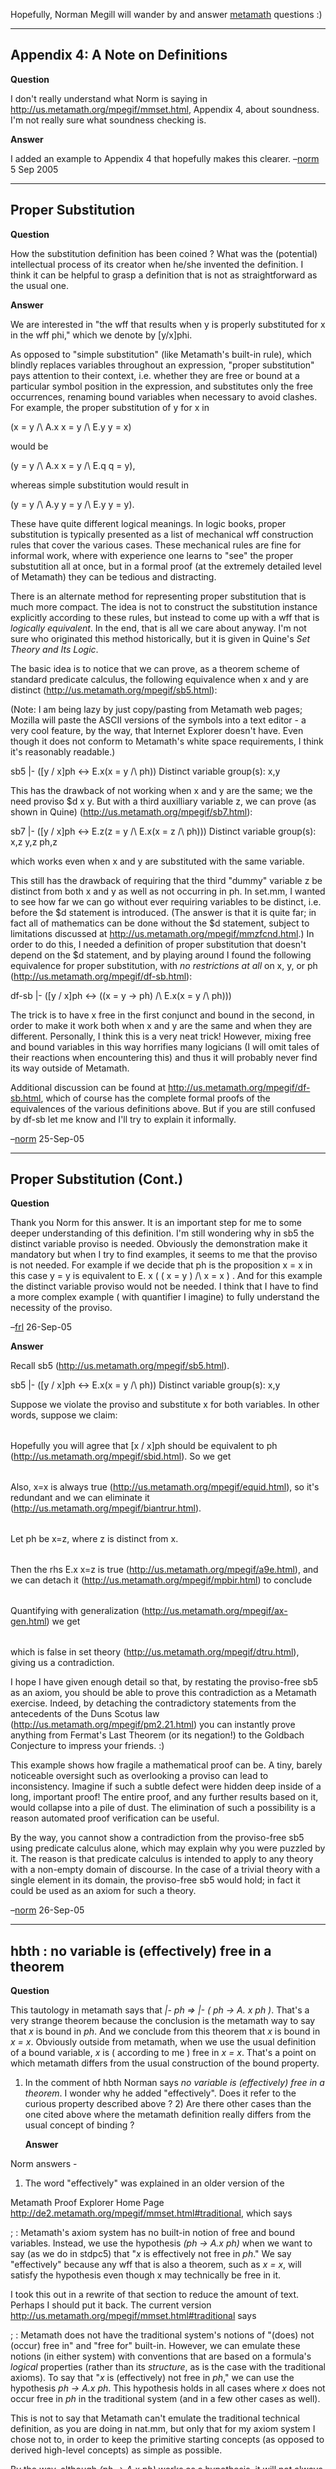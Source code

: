#+STARTUP: showeverything logdone
#+options: num:nil

Hopefully, Norman Megill will wander by and answer
[[file:metamath.org][metamath]] questions :)

-----

** Appendix 4: A Note on Definitions

 *Question*

I don't really understand what Norm is saying in
http://us.metamath.org/mpegif/mmset.html, Appendix 4, about soundness.  I'm not
really sure what soundness checking is.

 *Answer*

I added an example to Appendix 4 that hopefully makes
this clearer.  --[[file:norm.org][norm]] 5 Sep 2005

-----

** Proper Substitution

 *Question*

How the substitution definition has been coined ?  What was the (potential) intellectual process of its creator when he/she invented the definition. I think it can be helpful to grasp a definition that is not as straightforward as the usual one.

 *Answer*

We are interested in "the wff that results when y is properly
substituted for x in the wff phi," which we denote by [y/x]phi.

As opposed to "simple substitution" (like Metamath's built-in rule), which
blindly replaces variables throughout an expression, "proper
substitution" pays attention to their context, i.e. whether they are
free or bound at a particular symbol position in the expression, and
substitutes only the free occurrences, renaming bound
variables when necessary to avoid clashes.  For example, the proper substitution of y for
x in

  (x = y /\ A.x x = y /\ E.y y = x)

would be

  (y = y /\ A.x x = y /\ E.q q = y),

whereas simple substitution would result in

  (y = y /\ A.y y = y /\ E.y y = y).

These have quite different logical meanings.  In
logic books, proper substitution is typically presented as a list of
mechanical wff construction rules that cover the various cases.
These mechanical rules are fine for informal work, where with experience
one learns to "see" the proper substutition all at once, but in a
formal proof (at the extremely detailed level of Metamath) they can
be tedious and distracting.

There is an alternate method for representing proper substitution that is
much more compact.  The idea is not to construct the substitution
instance explicitly according to these rules, but instead to come up
with a wff that is /logically equivalent/.  In the end, that is all we
care about anyway.  I'm not sure who originated this method
historically, but it is given in Quine's /Set Theory and Its Logic/.

The basic idea is to notice that we can prove, as a theorem scheme of
standard predicate calculus, the following equivalence when x and
y are distinct (http://us.metamath.org/mpegif/sb5.html):

(Note:  I am being lazy by just copy/pasting from Metamath web
pages; Mozilla will paste the ASCII versions of the symbols into a text
editor - a very cool feature, by the way, that Internet Explorer
doesn't have.  Even though it does not  conform to Metamath's white
space requirements, I think it's reasonably readable.)

  sb5     |- ([y / x]ph <-> E.x(x = y /\ ph))
  Distinct variable group(s):   x,y

This has the drawback of not working when x and y are the same;
we the need proviso $d x y.
But with a third auxilliary variable z, we can prove (as
shown in Quine) (http://us.metamath.org/mpegif/sb7.html):


  sb7     |- ([y / x]ph <-> E.z(z = y /\ E.x(x = z /\ ph)))
  Distinct variable group(s):   x,z   y,z   ph,z

which works even when x and y are substituted with the same
variable.

This still has the drawback of requiring that the third "dummy" variable
z be distinct from both x and y as well as not occurring in ph.  In
set.mm, I wanted to see how far we can go without ever requiring
variables to be distinct, i.e. before the $d statement is introduced.
(The answer is that it is quite far; in fact all of mathematics can be
done without the $d statement, subject to limitations discussed at
http://us.metamath.org/mpegif/mmzfcnd.html.)  In order to do this, I
needed a definition of proper substitution that doesn't depend on the $d
statement, and by playing around I found the following equivalence for
proper substitution, with /no restrictions at all/ on x, y, or ph
(http://us.metamath.org/mpegif/df-sb.html):

  df-sb   |- ([y / x]ph <-> ((x = y -> ph) /\ E.x(x = y /\ ph)))

The trick is to have x free in the first conjunct and bound in the
second, in order to make it work both when x and y are the same and when
they are different.
Personally, I think
this is a very neat trick!
However, mixing free and bound variables in this
way horrifies many logicians (I will omit tales of their reactions when
encountering this) and thus it will probably never find its way outside of
Metamath.

Additional discussion can be found at
http://us.metamath.org/mpegif/df-sb.html, which of course has the
complete formal proofs of the equivalences of the various definitions
above.  But if you are still confused by df-sb let me know and
I'll try to explain it informally.

--[[file:norm.org][norm]] 25-Sep-05

-----

** Proper Substitution (Cont.)

 *Question*

Thank you Norm for this answer. It is an important step for me to some deeper understanding of this definition. I'm still wondering why in sb5 the distinct variable proviso is needed. Obviously the demonstration make it mandatory but when I try to find examples, it seems to me that the proviso is not needed. For example if we decide that ph is the proposition x = x in this case y = y is equivalent to E. x ( ( x = y ) /\ x = x ) . And for this example the distinct variable proviso would not be needed. I think that I have to find a more complex example ( with quantifier I imagine) to fully understand the necessity of the proviso.

--[[file:frl.org][frl]] 26-Sep-05

 *Answer*

Recall sb5 (http://us.metamath.org/mpegif/sb5.html).

  sb5     |- ([y / x]ph <-> E.x(x = y /\ ph))
  Distinct variable group(s):   x,y

Suppose we violate the proviso and substitute x for both variables.
In other words, suppose we claim:

    |- ([x / x]ph <-> E.x(x = x /\ ph))

Hopefully you will agree that [x / x]ph should be equivalent to ph
(http://us.metamath.org/mpegif/sbid.html).  So we get

    |- (ph <-> E.x(x = x /\ ph))

Also, x=x is always true
(http://us.metamath.org/mpegif/equid.html), so it's redundant and we can eliminate it (http://us.metamath.org/mpegif/biantrur.html).

    |- (ph <-> E.x ph)

Let ph be x=z, where z is distinct from x.

    |- (x=z <-> E.x x=z)

Then the rhs E.x x=z is true (http://us.metamath.org/mpegif/a9e.html),
and we can detach it (http://us.metamath.org/mpegif/mpbir.html) to
conclude

    |- x=z

Quantifying with generalization
(http://us.metamath.org/mpegif/ax-gen.html) we get

   |- A.x x=z

which is false in set theory (http://us.metamath.org/mpegif/dtru.html),
giving us a contradiction.

I hope I have given enough detail so that, by restating the
proviso-free sb5 as an axiom, you should be able to prove this
contradiction as a Metamath exercise.  Indeed, by detaching the
contradictory statements from the antecedents of the Duns Scotus law
(http://us.metamath.org/mpegif/pm2.21.html) you can instantly prove
anything from Fermat's Last Theorem (or its negation!) to the Goldbach
Conjecture to impress your friends. :)

This example shows how fragile a mathematical proof can be.  A tiny,
barely noticeable oversight such as overlooking a proviso can lead to
inconsistency.  Imagine if such a subtle defect were hidden deep inside
of a long, important proof!  The entire proof, and any further results
based on it, would collapse into a pile of dust.  The elimination of
such a possibility is a reason automated proof verification can be
useful.

By the way, you cannot show a contradiction from the proviso-free sb5
using predicate calculus alone, which may explain why you were puzzled
by it.  The reason is that predicate calculus is intended to apply to
any theory with a non-empty domain of discourse.  In the case of a
trivial theory with a single element in its domain, the proviso-free sb5
would hold; in fact it could be used as an axiom for such a theory.

--[[file:norm.org][norm]] 26-Sep-05

-----


**  hbth : no variable is (effectively) free in a theorem

 *Question*

This tautology in metamath says that /|- ph => |- ( ph -> A. x ph )/. That's a very strange theorem because the conclusion is the metamath way to say that /x/ is bound in /ph/. And we conclude from this theorem that /x/ is bound in  /x = x/. Obviously outside from metamath, when we use the usual definition of a bound variable, /x/ is ( according to me ) free in /x = x/. That's a point on which metamath differs from the usual construction of the bound property.

1) In the comment of hbth Norman says /no variable is (effectively) free in a theorem/. I wonder why he added "effectively". Does it refer to the curious property described above ? 2) Are there other cases than the one cited above where the metamath definition really differs from the usual concept of binding ?

 *Answer*

Norm answers -

1) The word "effectively" was explained in an older version of the
Metamath Proof Explorer Home Page
http://de2.metamath.org/mpegif/mmset.html#traditional, which says

; : Metamath's axiom system has no built-in notion of free and bound
variables.  Instead, we use the hypothesis /(ph -> A.x ph)/ when we want to
say (as we do in stdpc5) that "/x/ is effectively not free in /ph/."  We say
"effectively" because any wff that is also a theorem, such as /x = x/,
will satisfy the hypothesis even though x may technically be free in it.

I took this out in a rewrite of that section to reduce the amount
of text.  Perhaps I should put it back.  The current version
http://us.metamath.org/mpegif/mmset.html#traditional says

; :  Metamath does not have the traditional system's notions
of "(does) not (occur) free in" and "free for" built-in.  However, we
can emulate these notions (in either system) with conventions that are
based on a formula's /logical/ properties (rather than its /structure/, as
is the case with the traditional axioms).  To say that "/x/ is
(effectively) not free in /ph/," we can use the hypothesis /ph -> A.x ph/.
This hypothesis holds in all cases where /x/ does not occur free in /ph/ in
the traditional system (and in a few other cases as well).

This is not to say that Metamath can't emulate the traditional technical
definition, as you are doing in nat.mm, but only that for my axiom
system I chose not to, in order to keep the primitive
starting concepts (as
opposed to derived high-level concepts) as simple as possible.

By the way, although /(ph -> A.x ph)/ works as a hypothesis, it will not
always work as an antecedent in a formula, since /x/ may be
(effectively) free in it.  Instead, /A. x (ph -> A.x ph)/ will always
work both as a hypothesis and as an antecedent in order to denote
"(effectively) not free".  The first quantifier is usually removed for
simplicity in hypotheses since ax-gen can put it back.

2) Another curious example is hbae, which shows that /y/ is (effectively)
not free in  /A. x x = y/.  Neither /A. x x = y/ nor its negation
is a theorem of predicate calculus.

--[[file:norm.org][norm]] 9 Oct 2005

A third curious example is obtained by combining
[http://us2.metamath.org:8888/mpegif/hbs1.html hbs1] and
[http://us2.metamath.org:8888/mpegif/df-sb.html df-sb]:

       ( ( ( x = y -> ph ) /\ E. x ( x = y /\ ph ) )
                -> A. x ( ( x = y -> ph ) /\ E. x ( x = y /\ ph ) ) )

when x and y are distinct.  This, of course, says that x is effectively
not free in [ y / x ] ph when x and y are distinct.  But notice that in
( x = y -> ph ), not only is x free in x = y, it may also be free in ph!
So this is an example where "effectively not free" and "not free" in the
traditional sense are quite different.
This property, by the way, seems to be intimately tied to
[http://us2.metamath.org:8888/mpegif/ax-11.html ax-11] from which it is
derived.  In particular, when x and y are distinct, the theorem
[http://us.metamath.org/mpegif/ax11v.html ax11v] gives us

  ( x = y -> ( ph -> A. x ( x = y -> ph ) ) )

which somewhat counterintuitively quantifies a variable in the
consequent that is free in the antecedents.

--[[file:norm.org][norm]] 17-Dec-2005

-----

**  Restatement of $d as Metamath formula possible?

 *Question*

Heretofore I have viewed the $d statement as outside of the
Metamath grammar, as if it is not actually part of the
user-defined language but is somehow outside of it. In a
sense, that is true because it only comes into play inside
proofs, but now the question of converting arbitrary .mm
file(s) to/from other "mathelogical" systems is of more
widespread interest, and a mechanical method of mapping $d
semantics is desired (which may not be easy to specify?).

Is it possible to convert each $d statement to one or more
$e logical hypotheses that *exactly* capture the meaning of
the original $d restriction?

--[[file:ocat.org][ocat]]

 *Answer*

Although I'm not sure what you mean by "exactly," a $d
can be converted to a $e with a "distinctor" (see below),
with an important catch.  The problem is that when the $d
is no longer needed, its $e emulation can't be made to
vanish, unlike the $d.

Let me describe the situation in more detail.  $d x y can be emulated
with the hypothesis or antecedent -. A. x x = y, called (by me) a
"distinctor".  If x and y are distinct, it is true.  If they are the
same, it is false.  Theorem [http://us.metamath.org/mpegif/alequcom.html
alequcom] shows that the order of x and y doesn't matter;
-. A. x x = y and -. A. y y = x
are equivalent.  By virtue of [http://us.metamath.org/mpegif/hbnae.html
hbnae], a distinctor (effectively) has no free variables, so
[http://us.metamath.org/mpegif/19.21ai.html 19.21ai] can be used to
emulate generalization when you have the conjunction of a bunch of
distinctors hanging around as an antecedent.

The "$d-free fragment" of predicate calculus
[http://us.metamath.org/mpegif/mmset.html#pcaxioms through ax-15,
omitting ax-16,] is a complete system of logic, with the important
exception that as many distinctors will accumulate as there are dummy
variables required by the proof (in addition to any distinctors that are
required by the theorem itself).  Often distinctors can be minimized or
eliminated with tricks like the Distinctor Reduction Theorem (9.4) of my
[http://us.metamath.org/mpegif/mmset.html#bibmegill paper].

However, in the end we will ultimately be defeated by a deep theorem of
Andréka, which shows that there is no upper bound on the number of dummy
variables that may be needed in an arbitrary proof, no matter what
tricks you use or how clever you are.  This theorem is the real reason
we need $d's or some equivalent method to get rid of dummy variables.
It means that it is theoretically impossible to avoid the eventual
accumulation of distinctors if we don't have such a method.

(So far I haven't found an actual theorem that has a redundant
distinctor that can't be eliminated, as should exist per Andréka's
theorem, but that is probably because I haven't played around enough in
$d-free world.  The only thing I've done in that world is to prove the
200 $d-free predicate calculus theorems in set.mm, to obtain the
completeness results for the $d-free system for my paper, and to prove
$d-free versions of the ZFC axioms.  None ever showed up that I couldn't
eliminate with various tricks.  Who knows, an actual uneliminable
redundant distinctor may be one of those elusive things like sentences of
arithmetic that are true but not provable, that sort of thing.  Or it
may be more common.  But you can be sure that it's out there, somewhere!
Andréka's theorem says so!)

If you use a distinctor in a $e instead of an antecedent, there is
another problem (in set.mm, although nat.mm could overcome this).  You
can't convert it back to an antecedent with the
[http://us.metamath.org/mpegif/mmdeduction.html weak deduction theorem]
because it is never true in predicate calculus.  This prevents using
tricks such as Distinctor Reduction Theorem.  So they will linger
forever as $e's in a proof, even when it is otherwise theoretically
possible to eliminate them.  Eventually they could be eliminated with
[http://us.metamath.org/mpegif/dtru.html dtru], although that requires
introducing the $d you want to avoid.  Alternately, you could have an
artificial (but sound) rule that discards a distinctor in a $e when one
of its variables is not in the theorem or its non-distinctor $e's.

On the other hand, if we are willing to tolerate the accumulation of
distinctors, perhaps hiding them for a human display of the theorem, it
is possible to do all of set theory without the $d statement!  This is
discussed at [http://us.metamath.org/mpegif/mmzfcnd.html ZFC Axioms
Without Distinct Variable Conditions].  I think that is remarkable.

So far, I have talked about replacing $d x y, not
$d x ph (which arises
from the very useful, although theoretically redundant,
[http://us.metamath.org/mpegif/ax-17.html ax-17]).  The $d x ph can
easily be emulated with the (weaker) hypothesis $e |- ( ph -> A. x ph ),
or alternately by replacing ph with A. x ph throughout the theorem in
order to "protect" it from x. Note that the hypothesis $e |- ( ph -> A.
x ph ) is actually just a restatement of ax-17 without its $d
requirement.

--[[file:norm.org][norm]] 15 Oct 2005

Thanks!

I feared as much -- and a mechanical conversion from $d to
$e
would involve reworking the proofs.

http://www.gutenberg.org/dirs/etext91/lglass19.zip

    The Queen propped her up against a tree, and said kindly,
    'You may rest a little now.'

    Alice looked round her in great surprise.  'Why, I do believe
    we've been under this tree the whole time!  Everything's just
    as it was!'

    'Of course it is,' said the Queen, 'what would you have it?'

    'Well, in OUR country,' said Alice, still panting a little,
    'you'd generally get to somewhere else--if you ran very fast
    for a long time, as we've been doing.'

    'A slow sort of country!' said the Queen.  'Now, HERE, you see,
    it takes all the running YOU can do, to keep in the same place.
    If you want to get somewhere else, you must run at least twice as
    fast as that!'


--[[file:ocat.org][ocat]] 15-Oct-2005
-----


** Superfluous optional $d statements?

 *Question* (emailed to me)

There's something I don't understand about $d statements.  Take for
example ddeeq1 from set.mm:

  ${
    $d w z x $.  $d w y $.
    $( Quantifier introduction when one pair of variables is distinct. $)
    ddeeq1 $p |- ( -. A. x x = y -> ( y = z -> A. x y = z ) ) $
      ( vw weq ax-17 a8b ddelim ) DCEZBCEABDIAFDBCGH $.
      $( [2-Jan-02] $)
  $}

Here there are three optional $d restrictions (w is disjoint with x, y,
and z) and one mandatory one (x and z are disjoint).

But from the reader's point of view, the optional restrictions are
really superfluous.  They're just an artifact of the way the proof is
structured.  So these three restrictions are really part of the proof,
not of the assertion.  Another way to see this:  If this were an axiom,
then it would suffice to have $d z y
$.

Why is it necessary to state them explicitly?  How is it possible to
prove a wrong theorem when such optional restrictions are left out?  Or
perhaps that isn't possible, but this is just to help the verify
algorithm?

 *Answer*

: /But from the reader's point of view, the optional restrictions are
really superfluous./

For most readers, yes.  You may have noticed they are suppressed in the web
page versions of the proofs for this reason, because including them can make the "distinct
variable groups" cluttered and confusing.

: /They're just an artifact of the way the proof is
structured.  So these three restrictions are really part of the proof,
not of the assertion.  Another way to see this: If this were an axiom,
then it would suffice to have $d z y
$./

Correct.

: /Why is it necessary to state them explicitly?/

Theoretically it is not necessary, and we could just assume that all
dummy variables are distinct from all other variables.

But there can be a minor benefit for the reader.  If the $d's for dummy
variables were hidden, the reader would have no way of telling by
inspection what adjustments could be made to the proof.  For example,
the proof might have dummy variables v and w that must be distinct from
the the theorems' variables but not from each other.  Therefore we could
change both of them to w to reduce the number of hypotheses and
possibly shorten compressed proofs by increasing the likelihood of
common subexpressions.  Or we could leave it alone if we prefer the
better readibility of separate v and w, that may serve two different
purposes in the proof.

There are also proofs (e.g. in propositional calculus) where dummy
variables are used in the proof for clarity.  For example, look at step
2 of http://us.metamath.org/mpegif/biigb.html.  Since there is no $d
in set.mm,
the variables &chi; (chi) and &theta; (theta) can be changed to whatever you want,
either for best readability or for minimum number of hypotheses.  (A
person reading the web page wouldn't know this, only someone reading
set.mm.)

: /How is it possible to
prove a wrong theorem when such optional restrictions are left out?/

If you are talking about a hypothetical program that automatically
assumes $d for dummy variables, then it shouldn't be possible.
Everything should be fine.

: /Or
perhaps that isn't possible, but this is just to help the verify algorithm?/

It can make proof verification a little easier, but that is a relatively
minor issue.  I think it might also make the spec slightly more
straightforward,
by not having to describe implicit $d's for dummy variables, although
it is arguably a toss-up between that and having to
describe "optional $d restrictions".

I might also mention that in theory /all/
$d's except those accompanying axioms are superfluous, since the proof
verifier could use the violations to reconstruct what they should be.
Of course it would be compute-intensive to determine them this way,
since proofs could not be verified independently from each other.

The bottom line is, if you are designing
a new language based on Metamath, whether you require dummy variables
to have distinct variable requirements is largely
a matter of taste.  Ideally
they should be put back automatically when converting to back to
Metamath .mm format, but that can also be done with a simple script
based on what the failure are (see the next question).

[[file:norm.org][norm]] 16-Oct-05

-----

** Metamath tips and techniques: creating $d statements

 *Question*

What is an easier way to figure out what $d requirements must
accompany a complex theorem?

 *Answer*

Sometimes theorems can have rather complex distinct variable
requirements.  Rather than spend time manually figuring them out, I will
often just prove the theorem without them and then use the metamath
program's "verify proof" error checking to tell me what they should be.
For example, if you remove the $d's from cplem2 in set.mm, "verify
proof cplem2" will produce error messages starting with:

  ?Error on line 39915 of file "set.mm" at statement 13860, label
  "cplem2", type "$p":
      eqid cplem1 cB c0 wceq wn cB vy cv cin c0 wceq wn wi vx cA wral cB
           ^^^^^^
  There is a disjoint variable ($d) violation at proof step 122.
  Assertion "cplem1" requires that variables "x" and "y" be disjoint.
  But "x" was substituted with "x" and "y" was substituted with "z".
  Variables "x" and "z" do not have a disjoint variable requirement in
  the assertion being proved, "cplem2".

There are 546 lines of such error messages, with  duplicate violations
(due to violating more than one referenced theorem) that make them
tedious to wade through.  However, if you have Linux or Cygwin on
Windows, you can type

  $ ./metamath 'r set.mm' 'v p cplem2' q | grep 'have' | sort | uniq

yielding

  Variables "A" and "w" do not have a disjoint variable requirement in
  Variables "A" and "x" do not have a disjoint variable requirement in
  Variables "A" and "y" do not have a disjoint variable requirement in
  Variables "A" and "z" do not have a disjoint variable requirement in
  Variables "B" and "w" do not have a disjoint variable requirement in
  Variables "B" and "y" do not have a disjoint variable requirement in
  Variables "B" and "z" do not have a disjoint variable requirement in
  Variables "w" and "x" do not have a disjoint variable requirement in
  Variables "w" and "y" do not have a disjoint variable requirement in
  Variables "w" and "z" do not have a disjoint variable requirement in
  Variables "x" and "y" do not have a disjoint variable requirement in
  Variables "x" and "z" do not have a disjoint variable requirement in
  Variables "y" and "z" do not have a disjoint variable requirement in

which can easily be translated manually to the $d statements

    $d A w x y z $.  $d B w y z $.

Of course, in an ideal world all of this would be automated inside the
Proof Assistant.  But that is a topic for another day...

--[[file:norm.org][norm]] 6-Oct-05

-----

If you don't have Linux or Cygwin, you can emulate the above $d filtering
command

  $ ./metamath 'r set.mm' 'v p cplem2' q | grep 'have' | sort | uniq

as follows, using the "tools" facility of the metamath program.  Type
this sequence of commands into the metamath program, or put them into a
script which can be run with metamath's "submit" command.

  read set.mm
  open log 1.tmp
  verify proof cplem2
  close log
  tools
  match 1.tmp 'have' /
  unduplicate 1.tmp
  type 1.tmp 100
  exit

--[[file:norm.org][norm]] 10-Oct-05

-----

**  Guidelines for adding and removing $d's in proofs in set.mm

 *Question*

How do I convert $d's (distinct variable requirements)
 to $d-free hypotheses, and vice-versa,
when creating proofs in set.mm?  How do I get rid of distinctors
(antecedent of the form -. A.x x=y) that are theoretically unnecessary?

 *Answer*

Below I list the principle guidelines for dealing with $d's.All of these
are implicitly part of the proof of the metalogical completeness theorem
in my paper, but I think the practical examples below will be more
helpful than some abstract theory.

: 1. Converting $d x y to distinctor - use
[http://us.metamath.org/mpegif/dvelim.html dvelim].  (It is more of an art
than a science at this point, since I don't use it very often, but
go by the examples of its usage.)

: 2. Converting distinctor to $d x y - use mainly
[http://us.metamath.org/mpegif/ax-16.html ax-16]; see e.g.
[http://us.metamath.org/mpegif/ax17eq.html ax17eq] and other uses of
ax-16.  If you have set theory, it's trivial; use
[http://us.metamath.org/mpegif/dtru.html dtru].  But it's not hard
without dtru either, so don't add set theory just to get dtru. :)

: 3. Converting $d x ph to (ph -> A.x ph) hypothesis - usually done
via a dummy variable and [http://us.metamath.org/mpegif/cbval.html cbval],
[http://us.metamath.org/mpegif/cbvex.html cbvex]; see e.g.
[http://us.metamath.org/mpegif/df-eu.html df-eu] ->
[http://us.metamath.org/mpegif/euf.html euf].
:: I'd like to say to the pure and young metamathician that in fact the $d statement
doesn't disappear; it is only transfered to a dummy variable. I want to
say that because I wondered where the $d statement had gone for a while since
the $d statement about dummy variables are not mentioned on the html pages. [[file:frl.org][frl]] 11-Nov-2005

: 4. Converting (ph -> A.x ph) hypothesis to $d x ph: trivial; use
[http://us.metamath.org/mpegif/ax-17.html ax-17]

: 5. Eliminating unnecessary distinctors - use
[http://us.metamath.org/mpegif/pm2.61i.html pm2.61i] together with
dr* theorems e.g. [http://us.metamath.org/mpegif/dral1.html dral1]; see
the proof of
[http://us.metamath.org/mpegif/sb9i.html sb9i] for a good
example of this.

--[[file:norm.org][norm]] 25-Oct-2005


-----


** Logical vs. metalogical completeness

 *Question*

What is "metalogical completeness"?

 *Answer*

Standard first-order logic or predicate calculus in textbooks has an
important property called "logical completeness," which means that it
can prove all logical statements that are universally true in a
non-empty domain.  This was first proved by Gödel, and I have heard it
said that he was more pleased that proof than he was with his
incompleteness proofs (although the latter of course had a much more
profound impact).

In the context of Metamath, you will also see the term "metalogical
completeness" brought up from time to time.  I will try to explain what
this term means with a simple example.

Consider the set.mm theorem [http://us.metamath.org/mpegif/a9e.html
a9e], E. x x = y with no proviso (no $d) on x and y.

In textbook predicate calculus with equality, this theorem cannot be
proved directly from the axioms.  In fact, is not even a theorem but
rather a theorem scheme or "metatheorem," where x and y range over the
variables of the logic.  It is important to keep in mind that x and y
are /not/ actual variables of the logic, but are metavariables ranging
over them.  If we call the variables of the actual logic x1, x2, x3,...
(often shown in a different typeface), then we can think of
this metatheorem as generating two
kinds of infinite sets of actual theorems.  The first set is all theorems of this
form where x and y are distinct:  E. x1 x1 = x2, E. x3 x3 = x2, E. x2 x2
*  x1, etc.  The second set is all theorems of this form where x and y
are the same:  E. x1 x1 = x1, E. x2 x2 = x2, etc.  Note that in the
actual theorems of the logic, all variables are distinct by definition;
x1 and x2 are the names of two distinguished objects in an infinite set
of actual variables that we are assumed to have available to work with.

In textbook predicate calculus, we would prove the theorem scheme
E. x x = y as follows.  First, we would prove the theorem scheme x = x
(for any variable x1, x2,...), then using the theorem scheme
phi -> E. x phi we would conclude the theorem scheme E. x x = x.

Next, we start with the scheme y = y, then use specialization to
conclude the scheme E. x x = y, where the bound variable
x is a variable that is not free in the starting
expression y = y.  Thus x and y must be distinct
variables, i.e if we instantiate x to be the variable x2, then we must
select some different variable such as x1 or x3 for y.

Now we must take a metalogical leap and combine these two cases.  There
is no explicit rule of predicate calculus that allows us to do this -
it is more like you use common sense, or high-level mathematical
reasoning (i.e. metamathematics), to combine them.  After combining
them, we conclude the proviso-free theorem scheme (metatheorem)
E. x x = y.

When I say "common sense" above, what I really mean is the informal set
theory that is implicitly used for metamathematical reasoning.  This set
theory is applied to the syntactical model of predicate calculus, which
consists of an infinite set of variables to choose from, infinite sets
of axioms generated by templates called axiom schemes (which typically
begin, "all wffs of the form..."), etc.  In effect we are forming the
union of two infinite sets of theorems, then claiming (with an implicit
or explicit proof) that the template E. x x = y, with no provisos,
generates the same set of theorems as that union.

Thus, to derive a theorem scheme of
predicate calculus from other theorem schemes, we are not directly using
predicate calculus at all, in the sense of a formal predicate calculus
proof.  Instead, we are really using set theory to manipulate the
schemes at a much higher level.  In fact if we used only the actual
formal predicate calculus we would be severely constrained in the kinds
of general things we could say.  We could not even prove such a simple
thing as "A. x phi -> phi for all wffs phi" because that is not a theorem
of predicate calculus, but a theorem scheme.

Therefore, textbooks rarely show actual formal predicate calculus proofs
except as simple examples to illustrate what they are talking about.
The metamathematics is what lies at the heart of being able to do useful
things (i.e. prove general schemes) in predicate calculus, and that
implicitly involves informal set theory, which in turn requires a
certain level of mathematical maturity to grasp.  This may be why, even
though one would think it should be the starting point for math,
predicate calculus is usually taught at an upperclass undergraduate
level.  It also explains why the predicate calculus in textbooks can be
awkward to implement (as described in informal language
by textbooks) with a computer program.  The problem is even more
difficult if you want to have the
computer program work with theorem
schemes and not just specific formal proofs, because the program would
have to "understand" set theory, at least on some level, in order to
prove schemes like E. x x = y with no proviso.

In set.mm, on the other hand, we can derive the scheme E. x x = y directly from
its axioms.  There is no set theory involved in the derivation, just a
mechanical substitution rule.  It effectively does the metamathematics
directly, without set theory.  (That's why I called it "Metamath".)

In order to achieve this, we restrict the allowable kinds of
metatheorems to be of the form that you see in set.mm's axioms.  We
formally implement provisos with
the $d statement.  And we state the axioms in a specific
way that allows all possible metatheorems (of this restricted form) to
be proved directly from the axioms - this is what I call /metalogical
completeness/ - with no set theory or other metamathematical notions at
all, other than what's involved in its simple substitution rule.
The
restricted metalogic that set.mm uses is called /simple metalogic./
All of this is more precisely described and proved in my "Finitely
Axiomatized..." paper.  More discussion can be found
at http://us.metamath.org/mpegif/mmset.html#axiomnote.

Axiom
[http://us.metamath.org/mpegif/ax-17.html ax-17] is an example of
an axiom that is not needed for logical completeness but is required
for metalogical completeness.  Also, it can be shown that
[http://us.metamath.org/mpegif/ax-11.html ax-11] is not needed for
logical completeness, but it is unknown whether it is needed for
metalogical completeness - a problem that has been open since its
publication in 1995.

--[[file:norm.org][norm]] 22-Oct-2005

-----

**  ZF vs. NBG set theory in set.mm

 *Question* Why does set.mm use ZF
(Zermelo-Fraenkel) set theory and not NBG
(von-Neumann-Bernais-Gödel) set theory?

 *Answer*

(Several people have asked this over the years.  The following
is an excerpt from an email I wrote.)

I think the fact that E. x = V doesn't hold in ZF and A. x x e. U. V
(see Quine for why "union V" and not just "V") does (the
opposite of NBG) is something of a red herring.  It makes people
(several so far) think that the only reason we need virtual class
variables is because ZF can't directly handle proper classes, and
therefore they wonder why I didn't use NBG to make things simpler.

If I were to do NBG instead of ZF, I think I would keep the
set variable / class variable dichotomy exactly the same, including the
'cv' set variable to class variable converter.  Off-hand I can't think
of any definition or syntax construction that would be different.  To
make it less misleading I would rename the tokens 'set' and 'class' to
something else, perhaps 'class' and 'vclass', or even the more generic
'var' and 'term' that could apply to both ZF and NBG, but that is a
human nicety and not technically necessary.

My use of class variables follows Quine's /Set Theory and Its Logic/
very closely (who calls them "virtual classes"), and, as in Quine, does
not really commit to a specific set theory.  Quine, for example, is
completely agnostic as to the set theory used, and the exact same
virtual class theory applies to both NBG and ZF as well as his own NF
set theory.

In NBG, of course, quantified variables range over all classes, and the
axioms and theorems would be different.  I initially considered NBG, and
the main reason I rejected it was because many standard (practical)
theorems would have to be quantified with "A. x e. U. V" instead of "A. x",
which I thought would be a nuisance.  In retrospect, as you can see from
the numerous theorems involving unrestricted class variables, this
probably wouldn't be a major nuisance, and all of these theorems would
remain exactly the same.  I'm still happy with the ZF choice, though.
For one thing it's more popular in the literature.  Another reason is
that it would be relatively straightforward to convert from ZF to NBG,
with almost all proofs beyond the axiom-related stuff essentially the
same, whereas the reverse might be difficult (if quantified class tricks
were used to shorten proofs - in ZF you sometimes have to jump through
hoops since you don't have this available) to impossible (some theorems
involving proper class existence could not be converted).  In this sense
ZF provides a kind of "lowest common denominator".

It is easy to state the NBG axioms in Metamath - it is finitely
axiomatized, with 7 class existence axioms in place of the Replacement
scheme of ZF.  And in principle, this is all we need.  However, these
can be awkward to work with, and they also cannot directly be used to
prove more general theorem schemes (metatheorems with wff variables) in
Metamath.  Most texts will use these individual axioms to prove a
metatheorem, called the Class Existence Theorem, that applies to wffs
with a property called "predicative".  (In versions of NBG, this is an
axiom scheme rather than a metatheorem, used in place of the 7 individual
class existence axioms.)  This property might be
somewhat awkward to express in Metamath, and I haven't thought about the
best way to do it.  There might be
weaker-than-Class-Existence but unrestricted theorem schemes that could
be borrowed from ZF for practical work, but I'm not sure.

--[[file:norm.org][norm]] 2-Nov-05

**  Finitely axiomatized

 *Question*

By the way let's speak about this property. The `finitely axiomatized' property is
what you discuss in your article in Notre Dame journal of logic. This article
is hard for me to understand. According to me its aim is to describe
a logic system that could be checked by a computer program. In fact this article is
the theoretical base of the metamath program. One of the condition for checking proofs with a
program is that the axioms are in a finite number (because computers are finite device).
However in traditional logic books the axioms are in infinite number. Therefore it's
impossible to use these descriptions to realize a computer-aided checking. And then you
had to describe a system with a finite number of axioms before realizing metamath.

But I have a question. Having a finite number of axioms seems very natural to human
beings. For example when Margaris describes his system, he explains what a scheme is,
then he says that there is an infinite number of axioms and eventually he explains he will make
the proof with the scheme ( considered as a class of axioms ). In fact that's what everybody
does when he makes a proof. So why is the description of infinitely axiomated
logic so frequent when in fact it is possible to describe finitely axiomatized logic and
when the genuine way to do logic seems to use finitely axiomatized logic.

--[[file:frl.org][frl]] 9-Nov-2005

 *Answer*

Just as "logical completeness" is a different concept from "metalogical
completeness," "finitely axiomatized" in the Metamath sense has a
different meaning than "finitely axiomatized" in the traditional sense.

In standard logic texts, a first-order theory is defined as finitely
axiomatized if it involves a finite number of axioms (no axiom schemes)
added to first-order logic.  ZF is not finitely axiomatized because it
requires a scheme for the axiom of Replacement.  NBG is finitely
axiomatized because it requires no schemes.

In both the ZF and NBG cases, however, the traditional predicate
calculus underneath is not finitely axiomatized - it requires schemes.
This means that if you start with a blank slate, and want to start
writing down all possible proofs, under traditional predicate calculus
you are faced with an infinite number of choices for the very first
proof step.

In my [http://us2.metamath.org:8888/downloads/finiteaxiom.pdf paper] (PDF file), what I call "finite axiomatization" means that
at any point in a proof, there are only finitely many choices
available for the next step of the proof.  This
is achieved by treating
wff metavariables as individual variables, using a carefully devised
system of axioms that is "metalogically complete."  In addition,
we replace the rule of modus ponens with a unification-based
equivalent rule called "condensed detachment" (invented by logician
Carew Meredith in the 1950s) and the rule of generalization with
an analogous rule I called "condensed generalization".  With this type of system,
not only does predicate calculus becomes finitely axiomatized, but so
does ZF set theory (as well as NBG, which already is anyway).
Condensed detachment does the following: given any two
schemes as its inputs, its output is
the most general scheme that can result from modus ponens
applied to the inputs (assuming
modus ponens can be applied; otherwise the result is undefined,
and that application of condensed detachment would not be a legal
proof step).

The system S1 presented in my
paper is
finitely axiomatized.  The [http://us.metamath.org/mmsolitaire/mms.html
Metamath Solitaire] applet is internally an implementation of system S1
(actually a mild extension incorporating distinct variables), although
to the user the results are displayed in the notation of "regular"
Metamath (system S3' in the paper).  The finite axiomatization means
that there are only finitely many choices for the next step in any
proof.  To create the proof, the user
successively selects from the possible choices displayed in
a dynamic drop-down list.
It would be impossible to make a Metamath Solitaire for the
traditional axiomatization of predicate calculus, because the drop-down
list would be infinitely long.

The fact that all possible proofs can be simply enumerated in system S1
means it is easy to write a computer program to exaustively search for
shortest proofs (although the exponential search space blows up at
around 20 steps, and beyond that heuristic techniques are needed).
Early on I did this for propositional calculus for fun, and later it was
done in a much more sophisticated way by Greg Bush.  The results can be
seen on the "[http://us.metamath.org/mmsolitaire/pmproofs.txt shortest
known proofs]" page for the propositional calculus theorems in
/Principia Mathematica/.

Now, the fact that traditional predicate calculus is not finitely
axiomatized doesn't mean that computers can't "do" math with it, of
course.  There are algorithms, such as Robinson's resolution, that, given
a /specific/ theorem of predicate calculus (not a theorem scheme), will
attempt to find a proof.  This proof can, in principle, be translated
back into a sequence of axiom and rule references to instances of the
traditional schemes of the Hilbert-style formulation.

Resolution-type theorem provers have, in effect, the schemes of
predicate calculus embodied in their algorithms.  However, beyond that,
they cannot deal with schemes - i.e. schemes outside of the implicit schemes
their algorithms embody.  So, if they are to be used to prove theorems
in a first-order theory added to predicate calculus, that theory must
contain a finite number of axioms.

In particular, resolution-type theorem provers cannot, in general, prove
theorems of ZF set theory.  On the other hand, they can work with NBG
set theory by using its finitely axiomatized version.  This is why set
theory work with the Otter theorem prover has focused on NBG.

There is a twist to all of this:  a resolution-type theorem prover
/can/ encode the finitely axiomatized Metamath-type system S1, along
with any first-order extension such as ZF set theory.  We define the
predicate "is provable", then give the resolution prover the /denial/
of the sentence "theorem xxx is provable in system S1".  The prover
will then go off and try to prove us wrong by refuting
 this denial - and when it succeeds, its
 refutation will
encode a Metamath proof!  So, in this very indirect way, resolution-type
theorem provers /can/ do ZF set theory!  The problem is that there
is eventually an exponential blow-up of possibilities it must
explore to find a refutation, and practically speaking this
technique will only work for theorems that have short
 proofs (although hints - theorems
already proved - could be given to guide it along).  I played around
with this with the Otter theorem prover in the early 90's on a 40MHz
Macintosh IIfx with 8MB memory, showing that this works in principle -
it found Metamath proofs, and even found a clever,
shorter proof for the theorem scheme "A. x P -> A. x A. x P"
than the one I found by hand (this was the D4GD4G5 proof in the
Appendix of my [http://us2.metamath.org:8888/downloads/finiteaxiom.pdf paper]) - but it ran out of steam at about ten proof steps or maybe
less, as I vaguely recall.

--[[file:norm.org][norm]]
 9-Nov-2005

**  Conjecture

|- ( [ x / y ] y = z <-> x = z ) provided that $d y z
$.

I can't find this proof in metamath. Is it wrong, is it useless ?

--[[file:frl.org][frl]] 3-Dec-2005

It's correct. Here's a proof in Ghilbert syntax:

  import (SET_MM_AX zfc/set_mm_ax () "")
  import (SET_MM zfc/set_mm (SET_MM_AX) "")

  var (set x y z w)

  thm (frl051203lem ((x y) (y z)) ()
    (<-> ([/] (cv x) y (= (cv y) (cv z))) (= (cv x) (cv z)))
    (
     x y equsb2
        x y z equequ1
        x y sbimi
     ax-mp
     x y (= (cv x) (cv z)) (= (cv y) (cv z)) sbbi mpbi
       (= (cv x) (cv z)) y ax-17 x sbf
     bitr3
  ))

  thm (frl051203 ((y z)) ()
    (<-> ([/] (cv x) y (= (cv y) (cv z))) (= (cv x) (cv z)))
    (
     (= (cv y) (cv z)) w ax-17 x y sbco2
       w y z frl051203lem
       x w bisb
         x w z frl051203lem
       bitr
     bitr3
  ))

The lemma proves the theorem with the additional dv constraint x,y, and the main theorem
gets rid of that dv constraint by introducing a new variable (w), and making that take the place
of y with respect to the constraint.

As to whether it's useful, that mostly depends on whether you've got other theorems that
make use of it :)

-- [[file:raph.org][raph]] 3-Dec-2005


Thank you for this beautiful proof Raph. Concerning the fact something is useful or not I often
notice that what I consider mandatory is viewed as absolutely optional by Norm :) I succeeded in repeating frl051203lem but (for me) the order of the steps is not yet as clear for frl051203.

-- [[file:frl.org][frl]] 4-Dec-2005


I added Raph's proofs to set.mm.  The proofs above are in
[http://us2.metamath.org:8888/mpegif/equsb3lem.html equsb3lem] and
[http://us2.metamath.org:8888/mpegif/equsb3.html equsb3].

Another example of this technique is shown by
[http://us2.metamath.org:8888/mpegif/sbccomg.html sbccomg], which takes
the otherwise identical
[http://us2.metamath.org:8888/mpegif/sbccomglem.html sbccomglem] and
eliminates 4 of its 7 distinct variable pairs.  In this case, the
separate lemma reduces the database size significantly, since it is referenced four
times in the main theorem.

By the way in the past couple of weeks I have introduced proper
substitution into class variables into set.mm:
[http://us2.metamath.org:8888/mpegif/df-csb.html df-csb].
By clicking on "related theorems" you can see
a bunch of theorems for it.

Also in the past couple of weeks, I have renamed a large number of
theorems with "bi" in their names, e.g. bisb (which is used above) became sbbii, to be
consistent with the "eq" series such as dmeq, dmeqi, dmeqd.  I have been
doing this over time, and I hope with this last change I have finally
completed it.  The changes are all documented at the beginning of
set.mm

-- [[file:norm.org][norm]] 4-Dec-2005

**  Axiom of variable substitution: ax-11

 *Question*

According to its name, this axiom is connected to the [ x / y ] operator. But what connexion exactly ? Could we reformulate this axiom using the substitution operator ?

-- [[file:frl.org][frl]] 13-Dec-2005

 *Answer*

Recall [http://us2.metamath.org:8888/mpegif/ax-11.html ax-11]:

  ( -. A. x x = y -> ( x = y -> ( ph -> A. x ( x = y -> ph ) ) ) )

Theorem [http://us2.metamath.org:8888/mpegif/sb6.html sb6] shows
that the wff "A. x ( x = y -> ph )" is equivalent to "[ y / x ] ph"
when x and y are distinct, i.e. when "-. A. x x = y".  This is the
connection to substitution.

On the other hand, if we blindly replace
"A. x ( x = y -> ph )" with "[ y / x ] ph" in ax-11, the "essence" of
the axiom vanishes, and we merely get a weakening of
[http://us2.metamath.org:8888/mpegif/sbequ1.html sbequ1]:

    ( x = y -> ( ph -> [ y / x ] ph ) )

which is derivable without invoking ax-11.  So this would not give
you the reformulation you seek.

Still, it should be possible to state an axiom containing
the substitution operator that could replace ax-11, but I'm not sure what
form it would take.  It might be interesting to try to work that out.
A possible candidate is [http://us2.metamath.org:8888/mpegif/dfsb2.html dfsb2],
since I wasn't able to derive it without
invoking ax-11, but that is just a guess.
Theorem [http://us2.metamath.org:8888/mpegif/sb4.html sb4] is another
promising candidate.

Overall, ax-11 is a rather mysterious and subtle
axiom.  It is not needed for logical
completeness (which means that any theorem without wff variables can be
proved without ax-11, as is shown in my "Finitely Axiomatized..." paper).
But so far no one has proved or disproved that it is needed for
metalogical completeness.  Off and on I have made unsuccessful attempts
to prove it from the others.  The furthest I got, after considerable
effort, was to prove the $d
elimination theorem without using ax-11:
[http://us2.metamath.org:8888/mpegif/dvelimf2.html dvelimf2].  This result was
something of a surprise to me and may be useful for further
work on the problem.

--[[file:norm.org][norm]] 15-Dec-05

Thank you Norm for this clearing up. I better understand this axiom and its  mystery.

--[[file:frl.org][frl]] 16-Dec-05

 *BIG NEWS!!* [[file:jarpiain|Juha Arpiainen.org][jarpiain|Juha Arpiainen]] has proved the independence of axiom ax-11.   See the Metamath
[http://us2.metamath.org:8888/mpegif/mmrecent.html#new Most Recent Proofs]
page for the details and very clever proof of this 11-year-old open problem.

--[[file:norm.org][norm]] 21-Jan-2006

Guys your are really, very, very good !

--[[file:frl.org][frl]] 21-Jan-06

**  $d statement, distinctor and ax-16

 *Question*

For a while I had thought that the  `$d statement is absolutely unnecessary in principle'
(I'm auto-quoting myself from a mail to Norm that he was kind enough to quote in a page
of the metamath site). But it seems to me now that it is more difficult than that.

Individual variables are variables that can be replaced by other individual variables
and by nothing else. So `$d x y
$.' means `x' and `y' can't be replaced by the same
variable.

Norman Megill calls `-. A. x = y' a distinctor because it means that x and y have to be
distinct.

ax-16 says that ` ( A. x x = y -> ( ph -> A. x ph ) )' provided that x and y are distinct
(`$d x y').

If a distinctor and a $d statement were synonyms,
we could replace the `$d' statement by a
distinctor in ax-16. In this case we would have:

   ax-16.1 $e -. A. x = y $.
   ax-16 ( A. x x = y -> ( ph -> A. x ph ) )

But obviously Norm didn't do that, and in a certain way he couldn't do that, but for me it
is not yet clear why.

-- [[file:frl.org][frl]] 4-Jan-2006

 *Answer*

In general, $d x y can be replaced with an /antecedent/ consisting
of the "distinctor" -.  A. x x = y, and vice-versa.  With various
theorem-proving techniques summarized under the heading "Guidelines for
adding and removing $d's in proofs in set.mm" above, the distinctor
version of a theorem can be converted to the $d version and vice-versa.

If you replace "$d x y" with the /hypothesis/ "-.  A. x x = y" (as you
did in your [http://us2.metamath.org:8888/mpegif/ax-16.html ax-16] example), this is also a sound thing to do; your
modification of ax-16 is still a theorem.  But I would conjecture that
in general this weakens a theorem too much to recover its $d version
with predicate calculus only (short of reproving the $d version from
scratch).  In particular, the Weak Deduction Theorem cannot be applied,
since there is no substitution instance that makes the hypothesis true
under predicate calculus.  However, you can still recover the $d version
in set theory, using the theorem
[http://us2.metamath.org:8888/mpegif/dtru.html dtru] to eliminate the
hypothesis.

But even replacing the $d in ax-16 with the /antecedent/ -. A. x x = y
gives us ( -. A. x x = y -> ( A. x x = y -> ( ph -> A. x ph ) ) ) which
is true by propositional calculus.  So this is a sound thing to do.  But
it would be kind of pointless, since it "cancels" the strength of ax-16,
whose purpose is to specify the property of the $d in the first place.

Finally, if we omit ax-16 entirely, using distinctor antecedents to
serve the same purpose, then according to Andréka's theorem mentioned
above there will be some theorems that will not be provable without
redundant distinctors.  For example, instead of being able to prove
( x = y -> y = x ), we might only be able to prove
( -. A. z z = x -> ( x = y -> y = x ) ). (This is not a real example, since we /can/ prove the
first one.  I've been unable to find a real example, but Andréka's
theorem says they exist.)

--[[file:norm.org][norm]] 6-Jan-2006


From my pseudo-example of Andréka's theorem,
( -. A. z z = x -> ( x = y -> y = x ) ), I can now see how to recover
( x = y -> y = x ) without proving it directly:  we substitute y for z
and also prove separately ( A. y y = x -> ( x = y -> y = x ) ),
then apply
[http://us2.metamath.org:8888/mpegif/pm2.61i.html pm2.61i]. I think
this technique would apply to any theorem of the form
( -. A. z z = x -> <wff> ) where z is a variable not in <wff>:
we substitute a variable y in <wff> for z and use
[http://us2.metamath.org:8888/mpegif/ax-10.html ax-10]
in particular to help us obtain the
( A. y y = x -> <wff> ) version.  This is essentially the Distinctor
Reduction Theorem in my /Finitely Axiomatized.../ paper.

Therefore, I
would conjecture that any example of Andréka's theorem must have at
least two distinctor antecedents:
( -. A. z z = x -> ( -. A. z z = y -> <wff> ) ), where <wff>
has at least two variables x and y and where z is a
variable not in <wff>.

In case you are wondering, the distinctor antecedents with
z would arise from a dummy variable z that would
occur in the $d version of the proof of <wff>.  Andréka's theorem
says that some theorems are impossible to prove without invoking such
dummy variables, and moreover there is no upper bound on how
many such dummy variables might be needed.  In a system of predicate
calculus that omits ax-16, we would introduce these dummy variables into
a proof by using distinctors.  Subject to this constraint - that
per Andréka's theorem we
will accumulate distinctor antecedents that can't be eliminated - my
paper proves that the system ax-1 through ax-15 + ax-mp + ax-gen is
otherwise a complete system of predicate calculus with equality and
a single binary predicate.

--[[file:norm.org][norm]] 7-Jan-2006

**  Size of a proof
Hi Norm, in the news you often say that a new proof is shorter but how do you calculate it ?

--[[file:frl.org][frl]] 27-Feb-2006

From set.mm:

  Usually I will automatically accept shorter proofs that (1) shorten the
  set.mm file (with compressed proofs), (2) reduce the size of the HTML
  file generated with SHOW STATEMENT xxx / HTML, (3) use only existing,
  unmodified theorems in the database (the order of theorems may be
  changed though), (4) use no additional axioms, and (5) involve none of
  the special cases listed below [see set.mm for special cases].


--[[file:ocat.org][ocat]] 27-Feb-2006, revised [[file:norm.org][norm]] 15-Mar-2006

Oh yes thanks and is there a way to count the steps of a proof where all the intermediate rules would have been replaced by their own proofs recursively until only the axioms remain ?
-- [[file:frl.org][frl]] 28-Feb-2006

Yes, the 'trace_back' command will do this, up to a billion steps.

  MM> show trace_back prth / count_steps / essential
  The statement's actual proof has 5 steps.  Backtracking, a total
  of 56 different subtheorems are used.  The statement and
  subtheorems have a total of 199 actual steps.  If subtheorems
  used only once were eliminated, there would be a total of 25
  subtheorems, and the statement and subtheorems would have a total
  of 143 steps.  The proof would have 2589 steps if fully expanded.
  The maximum path length is 22.  A longest path is:  prth <- imp4b
  <- imp4a <- impexp <- imbi1i <- impbi <- bi3 <- expi <- expt <-
  pm3.2im <- con2d <- con2 <- nega <- pm2.18 <- pm2.43i <- pm2.43
  <- pm2.27 <- id <- mpi <- com12 <- syl <- a1i <- a1i.1 .

Beyond 2^31 steps, the arithmetic overflows the way the program is
written now.  Rather than mislead the user with a garbage number, it
stops at a billion and just prints ">1000000000".

  MM> show trace_back 2p2e4 / count_steps / essential
  The statement's actual proof has 11 steps.  Backtracking, a total
  of 2153 different subtheorems are used.  The statement and
  subtheorems have a total of 22775 actual steps.  If subtheorems
  used only once were eliminated, there would be a total of 1569
  subtheorems, and the statement and subtheorems would have a total
  of 21535 steps.  The proof would have >1000000000 steps if fully
  expanded.  The maximum path length is 134.  A longest path is:
  2p2e4 <- 2cn <- 2re <- readdcl <- axaddrcl <- addresr <- 0idsr <-
  [...]

Note that 'show trace_back' without '/count_steps' will list all
subtheorems found during backtracking.
In principal, this backtrack list could be used (by a program or
metamath function that does not yet exist) to create a minimal set.mm
subset needed to prove a particular theorem.
  Without '/essential', the
steps used to construct wffs (that you see in 'show proof xxx/all')
will also be counted.  'show trace_back/essential/axioms' tells
you the axioms and definitions assumed for the proof.

--[[file:norm.org][norm]] 28-Feb-2006

Well thank you. I wonder if it is possible to prove that a given proof is the shortest one (once all the steps have been recursively replaced by the axioms). --[[file:frl.org][frl]] 1-Mar-2006


The only way I know of to "prove that a given proof is the shortest
one" from the axioms is exhaustive enumeration.  The only project (that
I am aware of) that has been concerned with this is the
[http://us2.metamath.org:8888/mmsolitaire/pmproofs.txt "Shortest known
proofs of the propositional calculus theorems from /Principia
Mathematica/"].  All proofs up to length 21 (or maybe 23) were found by
exhaustive enumeration of all possible proofs, so they are therefore the
theoretical shortest.  Any longer proofs were found by "cleverness" and
may not be the shortest possible.
--[[file:norm.org][norm]] 2-Mar-2006

**  The Bernays problem

 *Question*

Here is the problem. A (propositional calculus) theorem (let's say stricto sensu; not an inference) being given, is it possible to design a system of axioms from which the theorem can't be derived? I think we can name this problem (if it is a problem after all) after the creator of intuitionism. I have always found highly funny the decision that Brouwer had taken to remove a certain theorem from propositional calculus (namely `the tertium non datur') only because he considered it to be immoral. --[[file:frl.org][frl]] 6-Mar-2006

 *Answer*

I asked mathematician Eric Schechter to answer this.
He has written a wonderful book,
[http://www.math.vanderbilt.edu/~schectex/logics/
Classical and Nonclassical Logics:
an introduction to the mathematics of propositions], that
covers these kinds of topics and that I highly
recommend.  This is not just another introductory logic book,
but it goes into many exotic propositional logics that are topics of recent research,
yet it provides all the necessary background in a very clear and readable
style, with few mathematical prerequisites.
: Pretty expensive ( as a French I'm always amazed by the price of technical books in the anglo-saxon world ) but I'll ask main public libraries in Paris whether they can add it on their shelves. -- [[file:frl.org][frl]] 9-Mar-2006

:: I'm happy to announce that [http://www.math.vanderbilt.edu/~schectex/logics/
Classical and Nonclassical Logics:
an introduction to the mathematics of propositions] is now available in free access in Paris at the library of Beaubourg. The book is new; it is very well printed; it is very well written; the pedagogical sense of Schechter is perfect; his sense of humour is great ( I have really liked his development about relationships between insomnia and set theory )  and his way of presenting logics is different from the tradional books with an emphasis put on the non classical logics. His presentation of semantic is crystal clear. The only regret is that there is no section about predicate calculus. [[file:frl.org][frl]] 1-Jul-2006

: .

: .

: University libraries may have it already, or if not would probably
be receptive to adding it.  The MIT library has it, for example.
-- [[file:norm.org][norm]] 10-Mar-2006

Here is his response (the period between paragraphs is mine because
I don't know how to put a blank line between indented paragraphs -
anyone?):



: The question doesn't make much sense unless we add the requirement
that the system of axioms *can* derive certain other things.  In other
words, we want to find a system of axioms (and assumed inference rules,
though in many cases detachment is enough) such that certain given
formulas are derivable, but certain other formulas are not derivable.

: .

: The answer is yes, there are plenty of examples of that.  In fact, my
whole book is chock full of them; that's just the kind of example that
my book is all about.  The simplest examples are given by finite
matrix interpretations.

: .

: All we need is soundness.  That's the easy half of completeness; it's
discussed in Chapter 21 (a very short chapter).  It is a way of establishing
that all the theorems of some axiomatic system are tautologies (i.e.,
always-true formulas) of some interpretation.  It then follows
(contrapositively) that any non-tautology is not derivable from
the axioms.

: .

: (Of course, the fact that we can use this contrapositive is because
I'm assuming the *metalogic* is classical.  If we use some nonclassical
logic for our metalogic, we could run into complications, since some
versions of the contrapositive law fail in some nonclassical logics.)

: .

: For instance, tertium non datur (the law of excluded middle) is
not derivable from the axioms of intuitionistic logic, which I prefer
to call constructive logic.  To see that, we just need to consider
some topological interpretations.  All the axioms, and therefore
all the theorems, of constructive logic hold in every topological
interpretation; that's established in 22.14 of my book.  But
tertium non datur fails in many (though not all) topological
interpretations.  For instance, it fails for the Euclidean topology
of the real line (see 10.4).  It also fails for a finite interpretation,
given by taking the set {0,1} and equipping it with the topology
{ emptyset,  {0},  {0,1} }.

: .

: But perhaps [[file:frl.org][frl]] actually wanted not just some examples, but an
algorithm for producing examples to fit some particular
specifications.  That's a much harder problem, one for which I
don't have an answer.  And, depending on how the problem is
posed, it might even be unsolvable.

: .

: I do have a partial answer:  There are some computer programs that
can *assist* with looking for such examples.  Some of the
best programs of this type are described at

:: http://rsise.anu.edu.au/csl/index.php?module=ContentExpress&func=display&ceid=8&meid=-1

: Among those, the only one I've used is

::  MaGIC (Matrix Generator for Implication Connectives)

: which was written by John Slaney and ported to Windows by Norm Megill.
And I've really only used it once.  I used it to discover the
interpretation that I call "Church decontractioned", which is
described in sections 9.14-9.18 of my book.  I found it as an example
to show that what I call "basic logic" (chapters 13-14), plus the
formula

      specialized contraction (15.3.a)      (A -> (A -> ~A)) -> (A -> ~A)

: is not sufficient for deriving

      weak contraction (15.2.b)              (A -> (A -> ~B)) -> (A -> ~B)

: -- in other words, specialized contraction is strictly weaker than
weak contraction, even in the presence of all of basic logic.   To
prove that fact, we simply observe that "Church decontractioned" is
sound for basic logic plus specialized contraction, but weak contraction
is not tautological in that interpretation.

: .

:  /...name this problem (if it is a problem after all) after the creator of
intuitionism./

: .

: I don't see any reason to name it after Brouwer.  If you want to name
it after someone, maybe a better choice would be Paul Bernays.  Rescher's
book "Many-valued Logic" says that Bernays was the first to
use multivalued logics to demonstrate that some formula cannot be
derived from some axiomatic system.

Thank you, Eric.

[[file:norm.org][norm]] 7-Mar-2006

Thank you Eric, thank you Norm [[file:frl.org][frl]]


**  Compressed Sub-Proof Start Demarcation

 *Question*

Metamath.pdf's description of sub-proof in the
documentation of Compressed Proofs is not explicit
about the *start* of a sub-proof and how to
find it. I am thinking that the "Z" marks the
end of a sub-proof and that the number immediately
prior to a "Z" will correspond to one of the
parenthesized labels?

Also, the parenthesized labels are the non-syntax
assertions referenced in the proof?

Excerpt from Metamath.pdf:

    The letter Z identifies (tags) a proof step that
    is identical to one that occurs later on in the
    proof; it helps shorten the proof by not
    requiring that identical proof steps be proved
    over and over again (which happens often when
    building wff’s). The Z is placed immediately
    after the least-significant digit (letters A
    through T) that ends the integer corresponding to
    the step to later be referenced.

    The integers that the upper-case letters
    correspond to are mapped to labels as follows. If
    the statement being proved has m mandatory
    hypotheses, integers 1 through m correspond to
    the labels of these hypotheses in the order shown
    by the show statement ... / full command, i.e.,
    the RPN order of the mandatory hypotheses.
    Integers m+ 1 through m+ n correspond to the
    labels enclosed in the parentheses of the
    compressed proof, in the order that they appear,
    where n is the number of those labels. Integers m
    + n + 1 on up don’t directly correspond to
    statement labels but point to proof steps
    identified with the letter Z, so that these proof
    steps can be referenced later in the proof.
    Integer m+n+1 corresponds to the first step
    tagged with a Z, m+n+2 to the second step tagged
    with a Z, etc. When the compressed proof is
    converted to a normal proof, the entire subproof
    of a step tagged with Z replaces the reference to
    that step.


(I'm having one of my El Stupido days. Eventually I
could probably figure out the algorithm but I am hoping
for a big clue.)

Thanks. [[file:ocat.org][ocat]] 14-Mar-2006

 *Answer*

OK, here's a first attempt at an explanation.  We'll keep
trying if it doesn't suffice.

Consider first a compressed proof with no Z's in it.  Hopefully you
are at the point where you can see how this can be translated
to a standard RPN proof.

Now, given anything in RPN - whether a proof or a formula -
if you pick an arbitrary point in the
middle, there is a smallest sequence of previous steps that leads to
that point.  Think of an arithmetical expression in RPN:  (2+3)+4=9 in
RPN is 23+4+.  For any point in that expression, there is a
corresponding subformula.  Going left to right, the subformulas are:  2,
3, 23+, 4, 23+4+.

When it is verifying a proof, the Metamath program actually
doesn't care
about subproofs. It scans along the the compressed proof string, pushing and
popping
the stack as it goes along.  Whenever it sees a Z, it simply saves
the stack top for later use whenever it gets referenced later in the
proof.  It is that simple, and it makes verification fast.

For some purposes, such as translating the proof to non-compressed,
you do need to know where subproofs start.  To do this, you scan
the proof from left to right and populate a parallel integer
array with the length of the subproof at each step.  For the
formula example above,
the array for 23+4+ above would have subexpression lengths 1,1,3,1,5.
(A number has subproof length 1. When a + is encountered, you add the
lengths of the two subexpressions it connects, plus 1. So to compute all
subexpression lengths, you need only a one-pass scan through the RPN
expression.)
  Then whenever a
subproof is referenced, you copy as many steps as are indicated
by this parallel array.  A subproof can
reference another subproof, but if you transform the compressed proof
into the complete non-compressed proof as you scan along, copying
the corresponding piece of the
"subproof length"  array along with the subproof,
this should all take care of itself automatically, in a single pass
through the proof.

/Also, the parenthesized labels are the non-syntax assertions referenced in the proof?/

The label list includes any non-mandatory $f's (used for dummy variables
in the proof) as well as all the assertions used by the proof,
syntax and non-syntax, in any order.  Its purpose is to map long
label names to the short uppercase "numbers" in the compressed proof.
The label list doesn't include mandatory $f's
nor $e's, since they can
be inferred from the "frame" (context) of the $p statement and thus
would be redundant.  This of course has an impact on how statements with
compressed proofs can be edited, which is discussed in Section 2.5 of
the book.


--[[file:norm.org][norm]] 14-Mar-2006

(I copied the following from the [[file:mmj2Feedback.org][mmj2Feedback]] page since it supplements
this topic.)

In [[file:marnix.org][marnix]]'s 440-line [[file:Hmm.org][Hmm]] proof verifier, the compressed proof code
(located in
[http://home.solcon.nl/mklooster/repos/hmm/HmmImpl.hs HmmImpl.hs])
is 80 lines long.  The compressed proof format is precisely
documented in Appendix B of the
[http://us2.metamath.org:8888/downloads/metamath.pdf
Metamath book], from which Marnix wrote
his verifier.  He provided me with this helpful outline of his nice
algorithm, which I have now incorporated into the Metamath program also:

  A..T stand for 1..20 in base 20, and U..Y stand for 1..5 in base 5. (So
  not 0..19 and 0..4.)  This is when counting A=1, etc., as in the book;
  which seems most natural for this encoding.  Then decoding can be done
  as follows:

   * n := 0
   * for each character c:
      * if c in ['U'..'Y']: n := n * 5 + (c - 'U' + 1)
      * if c in ['A'..'T']: n := n * 20 + (c - 'A' + 1)

  For encoding we'd get (starting with n, counting from 1):

   * start with the empty string
   * prepend (n-1) mod 20 + 1 as character using 1->'A' .. 20->'T'
   * n := (n-1) div 20
   * while n > 0:
      * prepend (n-1) mod 5 + 1 as character using 1->'U' .. 5->'Y'
      * n := (n-1) div 5

--[[file:norm.org][norm]] 15-Mar-2006

** Proof Compression Algorithm

 *Question*

Hi Norm, I have coded Decompression (though not yet tested it),
and I have come to the conclusion that I must code Proof Compression
also. I imagine that seeing a 600 line uncompressed proof pop up
in the mmj2 Proof Assistant would be most unwelcome. Given that
there are only 2 mmj2 "customers", I must go the extra mile and
not annoy either of you :0)

For it is written:


    For I say unto you,
    That unto every one which hath shall be given;
    and from him that hath not,
    even that he hath shall be taken away
    from him.
    (Luke 19:26 KJ)


The problem of compressing a Metamath proof in the most efficient
manner, either as a "one off" or as part of a batch (all proofs
in a file), is interesting. It seems to amount to finding duplicate
subtrees of depth > 1 in a proof tree and replacing them with
pointers (or in technical terms, "gnarfling the garthok".)

Do you have an elegant algorithm in hand?

Thx. [[file:ocat.org][ocat]] 18-Mar-2006

 *Answer*

Well, I don't know if it's "elegant", but the functions are
relatively short.

The encoding algorithm used by the metamath program involves 2 functions:
: 1. 'nmbrSquishProof' creates a "compact" proof.
: 2. 'compressProof' generates the compressed proof syntax.

These two functions exist in mmdata.c.

A "compact" proof is a superset of the normal RPN proof syntax that has
backreferencing internal labels.  You can see it if you use the
(undocumented) 'save proof xx/compact' command then look at the new
source output.

The 'nmbrSquishProof' algorithm works approximately like this (looking
at the comments in that function, which I haven't visited in years).  It
scans forward through the proof and considers the subproof at the
current step.  It scans the rest of the proof from the current step, and
anywhere it finds that subproof, it replaces it with a reference to the
current step.  The reference consists a negative number representing the
offset of the earlier subproof; negative is used so it won't be confused
with a real label, which is always a positive integer.  (Internally it
doesn't store the actual labels, but their "statement number", so the
proof is an array of integers.)

Because we always want the longest possible earlier subproofs to be
referenced, the replacements are done in a parallel array so that the
subproof matches won't be upset by earlier replacements.  Or something
like that...I refer the reader to mmdata.c.  Hey, it works.  :)
It is kind of fuzzy to me now, and I don't have a lot of time to spend
at the moment, but ask me more questions if you need help figuring
it out and I will look at it more deeply.

(There are probably other ways to do this, but the idea is just to
find the longest match to an earlier subproof.  I suspect you'll
probably come up with you own way of doing it that may even be better.)

The 'compressProof' function is just a mechanical translation to
the compressed proof syntax.  It will actually work with an "unsquished"
(standard RPN) proof, which is a subset of the "compact" proof syntax,
although it wouldn't make sense to do that; my point is that it is
completely independent of 'nmbrSquishProof'.

--[[file:norm.org][norm]] 18-Mar-2006

: Thanks. I will review your algorithms and make a serious attempt
at this problem. I spent some time on Google looking for related
information. Came across Dick Grune's name again, and found that
people all over the world are beavering away on "repeated subproofs"
and tree compression. I will post some links that seem interesting
(though not obviously useful on this problem). --[[file:ocat.org][ocat]] 18-Mar-2006

** Data Mining set.mm

 *Question*

I wonder how many repeated subproofs are repeated across
theorems in set.mm -- not including "syntax proofs". And
might there be repeats that merely use different variables
and could be unified to a common subproof? Perhaps we
could data mine set.mm's proofs to discover candidates for
theorem-hood? --[[file:ocat.org][ocat]] 24-Mar-2006

 *Answer*

I am always on the lookout for common subproofs, and I will add one as
a new theorem when the total size of the new theorem (including its
comment) is less than the total size it trims off of the proofs that it
ends up shortening.  In other words, I always like to add a new theorem
that "pays" for itself by reducing the total size of set.mm (measured
with compressed proofs).

Indeed, I encourage people to try to discover such patterns, and that
is one way to get your name into set.mm.  From
set.mm,

: Usually I will also automatically accept a /new/ theorem that is used to
shorten multiple proofs, if the net size of set.mm (including the
comment of the new theorem) is decreased as a result.

Whenever (based on the date stamp) you see a more recent theorem used to
prove an older one, most likely the more recent one was a new recurring
subproof that was discovered.  One example is peano2re, which just says
"( A e. RR -> ( A + 1 ) e. RR )", replacing the sequence ax1re, mpan2,
axaddrcl.  This shortens 43 proofs and more than "pays" for itself.

Something like peano2re that saves only a step or two typically
needs to be used between 10 and 20 times before "paying" for itself.

When I notice a pattern I think I've seen a number of times before, I'll
test a new theorem for the pattern by running a script that attempts to
use it everywhere possible with the Proof Assistant's "minimize_with"
command.  Too often I find I was deluded by determining that it shortens only
say 2 or 3 proofs, in which case I will scrap it unless I think it will
eventually pay for itself in the future.

Every now and then I'll run across a gem that will pay for itself in
only one extra proof that it simplifies.  One of the most impressive
examples is en2/dom2 and friends, which simplify equinumerosity proofs
so dramatically, by removing all of the messiness of existentially
quantified 1-1 functions and so on, that their compressed proofs
listings are sometimes shorter than the textbook versions in terms of
number of lines.  Look at [http://us2.metamath.org:8888/mpegif/dom2.html
dom2]:  from very simple hypotheses, we conclude the relatively advanced
relation of dominance (which is indicated by all the definitions the proof is
based on, shown on the bottom of the proof page).  The proof of dom2
(actually [http://us2.metamath.org:8888/mpegif/dom2d.html dom2d]) takes
all the messy function stuff and distills it down to something very
simple, involving no quantifiers and nothing more advanced than = and
epsilon.  I'm actually rather proud of it.  :)


--[[file:norm.org][norm]] 26-Mar-2006



**  Minimizing proofs

 *Question*

I recently came across the metamath "minimize" feature. It seems to me that one can only use it with the proof one is just working on. But supposing one adds a new theorem and one wants to minimize the proofs of the existing theorems, is there a way to do that in a -- let's say -- batch style? [[file:frl.org][frl]] 6-May-2006

 *Answer*

There is no built-in automatic way.  The following is one way to do it
with commands typed in at the MM> prompt. 'xxxx' is the new theorem
name.  You can also reformat the 'show label' output with a Unix script
instead of the 'tools' commands if you prefer.

You can put parts
of this procedure in a command file for the 'submit' command, with the
restrictions: (1) you can't 'submit' from inside of a command file and
(2) the 'submit' command doesn't take arguments, so you can't send
the the theorem name to it. [Both of these features could be added in
principle, but currently they are not on my to-do list for lack of demand.]

  open log 1.tmp
  show label */linear
  close log
  tools
  match 1.tmp $p /
  delete 1.tmp / ' '
  delete 1.tmp $ /
  add 1.tmp 'prove ' '&minimize xxxx&save new_proof/compressed&quit'
  substitute 1.tmp '&' '\n' all /
  quit
  submit 1.tmp

At the end, 'show usage xxxx' will tell you which proofs were reduced.
Alternately, before 'submit 1.tmp', I like to 'open log 2.tmp'.  Then
I can search the log for the word 'decreased' to see how much the proofs were
reduced. --[[file:norm.org][norm]] 6-May-2006

**  Nat.mm is nearly finished

In fact I have succeeded in importing [http://www.cs.cmu.edu/~fp/courses/atp/handouts/atp.pdf Frank Pfenning's axioms]. I only simplified predicate calculus ones ( I removed the substitution operator ) but it is not an important modification, we could just have left the existing axioms but it would have been less smooth. Propositional calculus is imported with no modification. As you know I didn't succeed in finding a set of axioms to implement the syntactical definition of bondage ( I still think it should be possible however ) but the new axiom which uses the '(ph -> A. x ph )' statement works perfectly. There is only two points that I can't understand in Pfenning's set of axioms. 1) He gives two axioms to deal with equality (in fact [http://us2.metamath.org:8888/mpegif/stdpc6.html stdpc6]
 and [http://us2.metamath.org:8888/mpegif/stdpc7.html stdpc7]) but from these two axioms I think we can't expect to derive back set.mm axioms about equality. Therefore I guess the only point on which set.mm really differs from a textbook set of axioms concerns its way to manage equality : could you tell us more about it ?

: I assume you have read
[http://us2.metamath.org:8888/mpegif/mmset.html#traditional Appendix 3: Traditional Textbook Axioms of Predicate Calculus with Equality].  We can add stdpc6 and stdpc7 as
axioms - and it would probably be a good idea, to help the user correlate your work with
Pfenning's - but they will not be sufficient.  The problem is again
(just as for variable binding) that the
traditional (Pfenning's) system involves metamathematics about the /structure/
of a formula in its concept of "free for", whereas the axioms in set.mm deal
only with the /logical/ properties of a formula.  So, "free for" is expressed
with a logically (but not structurally) equivalent representation involving
set.mm's proper substitution notation, as you can see in stdpc7.  The advantage of
doing this is that we need no "external" metamathematics, e.g. in the proof
checker, to prove general-purpose metatheorems from the axiom schema.  This
is what the "meta" in "Metamath" is all about, and it
makes Metamath's proof-checking engine very simple.
The disadvantage, though, is that the implicit metalogic in the textbook
schema effectively has to be performed explicitly in the proof itself to arrive at logically
equivalent results, and we need a bunch of technical axioms, ax-8 through ax-16,
to accomplish that.  Now if you add stdpc6 and stdpc7 to ax-8 through ax-16,
it is very possible that several of ax-8 through ax-16 will become redundant -
and it would be an interesting exercise to try to determine which ones - but most
likely not all of ax-8 through ax-16 can be eliminated.

: .

:: Thank you Norm for all these answers. There are many different things and I shall try
to elucidate them during the next week. Obviously there is still something that I don't
understand about the exact nature of metamath. I think there is something that could help
me: giving a definition of metamath logic in formal terms (very formal in the most 'metamathical' fashion in fact) ant trying to compare it with a formal textbook definition of logic. I will try too. The things I hope to grasp more deeper this way is

:: .

:: 1) the relationship of metamath with the logical systems you describe in your paper

:: .

#+BEGIN_VERSE I wouldn't worry too much about that, since most of the paper focuses
on $d-free systems.  The system S3' (set.mm's) is basically an extension
adding in the $d's to make it more flexible.

:: .

:: 2) the absence (?) of schemas in metamath and their presence in textbook logic,

:: .

#+BEGIN_VERSE Metamath's "axioms" (a misnomer) are really /schemas/ just like the
schemas of textbook logic.  Try to think of them in that
way.  For prop. calc., these schemas are the same.
The main difference in pred. calc. is that the metalogical notions
the schemas are allowed to use are more
restricted than in textbook logic - e.g. no explicit "free variables" -
and as a result we need more schemas for completeness.  But each
Metamath schema can be (metalogically) derived from textbook schemas.
In fact I strongly recommend doing this as a pencil and paper exercise -
from Hilbert-style textbook schemas, not Pfennings, to start with - so
that you can see the connection.  If you get stuck, even on the first
one if you don't "get" the idea, post here and I'll help you work
through it.

:: .

:: 3) The fact that individual variables are distinct in normal logic system and the fact they are not distinct in metamath

:: .

#+BEGIN_VERSE That Metamath's variables are not distinct by default is merely a convention.  An
alternate equivalent language could be devised where instead of
specifying $d's for distinct variables,
we specify say $n's for ones
that don't have to be distinct.

	
#+BEGIN_VERSE .


#+BEGIN_VERSE  My choice of not having $d's in most of the axioms in set.mm was also
arbitrary.  It was mainly done (1) to show how far we could get without
$d's, (2) to make the axioms more compact by effectively combining
two cases into one, e.g.  E. x x = y and E. x x = x, and (3) because
the technical simplicity of a $d-free system, with no
free/bound variable conflicts ever to worry about,
appealed to me.  Perhaps this was a
poor design decision from a human point of view, I don't know.  But it
is certainly possible to have a logically complete set.mm axiom system
with $d's on all set variables in all axioms.  Then, if we want
metalogical completeness (optional, not a logical necessity), we'd add one or more
axioms to give us all the non-$d cases.  This would a kind of reverse of
what we now do with ax-16.  And, provided we choose the metalogical completeness
option, we could derive each system from the other in Metamath itself.
(If we don't choose that option, we could still derive them from each other,
but with informal metalogic outside of Metamath.)

#+BEGIN_VERSE .

#+BEGIN_VERSE  The [http://us2.metamath.org:8888/mpegif/mmnotes.txt mmnotes.txt]
entry for 11-May-06 also has a related discussion about
informal textbook notation P(x) to indicate that x is a free variable in
wff P.

:: .


:: 4) the use of metalogic in proof-checkers other than metamath.
-- [[file:frl.org][frl]] 19-May-06

:: .

#+BEGIN_VERSE  Only a few of them allow wff metavariables (Isabelle does, Otter
doesn't).  I don't know how it is usually implemented, but I would guess
it is probably not a natural fit but instead
an awkward add-on to the main algorithm, perhaps
simulating wff variables with temporary predicate constants.  In
Otter, the issue has been avoided in one of its set theory developments
by using finitely axiomatized NBG set theory.
-- [[file:norm.org][norm]] 20-May-2006

2) Pfenning doesn't give axioms for the 'belongs to' operator.

: ('Belongs-to operator' is usually called the 'membership relation'.)
Actually, he does.  All of the equality axioms for the membership relation
follow immediately from the equivalent of stdpc7 in Pfenning's system.
To see this, write down one of the membership equality axioms, and
look very carefully at the definition of "free for", keeping in mind that
the membership relation is a binary predicate symbol.  But to derive
them from set.mm's version of stdpc7, you almost certainly need some of
the technical axioms ax-8 through ax-16, but offhand I don't know which ones.

In set.mm you say that it is possible to give a definition of equality using the 'belongs to' operator. But is it possible to omit the 'belongs to' axioms and to define it using equality ? --[[file:frl.org][frl]]

: No, it is not possible to define the membership relation in terms of equality.
--[[file:norm.org][norm]] 18-May-2006

P.S.: In the htmldef statements you use a _wff.gif image that I can't find in symbol.zip. Where is it ?

: symbols.zip has only standard black symbols.  Colored and custom symbols such as
[http://us2.metamath.org:8888/mpegif/_wff.gif _wff.gif] are
found in the mpegif directory, and their names
almost always start with an underscore ('_'). --[[file:norm.org][norm]]
 15-May-2006
:: Ah thank you.

** Metamath.pdf Spec Change Proposal


    Problem:  a Metamath formula's exact meaning is presently
    ========  unresolved without access to the variable
              hypotheses in scope of the statement where
              the formula occurs.

              To determine the Type Code of a variable
              in a formula, which is a necessary
              determination for parsing, it is necessary
              to perform a lookup to find the associated
              Variable Hypothesis, which then provides
              the associated Type Code.(1)


    Solution: This extra lookup step could easily be
    ========= avoided by programs operating on Metamath
              databases if:

              a) Internally formulas can be defined to
                 consist of Constants and Variable
                 Hypothesis Labels (instead of Constants
                 and Variables);

              and

              b) The Metamath.pdf specification is changed
                 to outlaw a Variable Hypothesis label that
                 is the same as any Constant in the Metamath
                 database.

             Because a Metamath Variable Hypothesis can refer
             to no more than one Variable, regardless of
             whether the Variable Hypothesis is Active or
             Inactive, even if subsequently re-activated,
             a Variable Hypothesis label is unambiguous about
             which Variable is being referred to. The converse
             is not true, as in theory a single Variable can
             be referred to by multiple Variable Hypotheses
             of different Types.

    Impact:  The likely impact on existing Metamath files
    =======  is negligible. It is highly unlikely that anyone
             has created a Metamath file containing a Variable
             Hypothesis label that is the same as a Constant.

             A trivial change to existing programs that validate
             Metamath files will be needed, if full conformity
             to the Metamath.pdf specification is to be maintained.

             Retrofitting existing code such as mmj2 to
             immediately take advantage of this specification
             change is unlikely. Rather, this change is
             proposed for the benefit of future programs.

             Note also that there are workarounds in the event
             that this proposal is not accepted as given. For
             example, a formula could be stored as an array
             of object references without regard for labels
             and symbols. This proposal is intended merely
             as a grammatical restriction to provide
             flexibility for future uses of Metamath.

    Footnotes:

    1) During initial file load mmj2 takes advantage of
    the specification requirement that each variable
    reference must refer to a variable declaration that is
    Active at the point of reference, and that, at that
    point in the input Metamath file/database there must
    be an Active Variable Hypothesis pointing to the
    variable -- inside the mmj.lang.var.java object a
    reference to the currently activeVarHyp is stored.
    However, post-initial load the activeVarHyp reference
    is useless.

--[[file:ocat.org][ocat]] 21-May-2006


What is it with you computer science people?  First, Raph had to do a
workaround because there used to be a theorem whose label was "1o"
(since changed) and a constant named "1o", and now this...

Maybe it's just me, but there seems to be such a fundamental difference
between labels and math symbol tokens, down to the syntax of what
characters are legal, that I would think that it would be natural for
any parser to put them into completely different arrays from the
start, as metamath.exe does.  Then, for efficiency, all internal
mentions of labels and math tokens would be numerical pointers to
positions in those arrays, and the corresponding strings never used again
(except for display purposes).  But I'm no computer scientist. :)

What if I just make the following universal prohibition at the end of
4.1.1, to make everyone happy:  "No label token may match any math
symbol token.\footnote{This restriction did not exist in earlier
versions of this specification.  While not theoretically necessary, it
is imposed to make it easier to write certain parsers.}"

Discuss. --[[file:norm.org][norm]] 21-May-2006


Norm, I agree with your proposal. It
amounts to specifying that Metamath
Constant, Variable and Statement Labels
share a single namespace.

Another rationale for the specification
change is supporting the eventual
converion of .mm files to relational
databases -- every "math object" will
have a unique name. And, as mentioned,
a formula can be stored unambiguously
as follows:


    |- ( wph -> wps )


Just as a side note, the idea of storing
set.mm in a fully normalized relational
database is not as crazy as it may sound.

The .mm format in plain text files requires
continual re-validation to make sure that
everything remains consistent. That means
re-verifying all proofs and re-parsing
formulas pretty much all the time just to
be safe. But with a database safeguarding
the data, with the help of custom code on
top of the RDBMS, that can be avoided. And
the full set of modern tools for querying
and manipulating databases becomes
immediately available. One immediate need
would be to extract into .mm format for
the benefit of the old "legacy" programs.

It is also likely that availability of
Metamath "databases" in real databases
will stimulate the imagination of new users,
who may be motivated to provide new
activities involving Metamath systems.

One reason, perhaps, why Metamath has not
become wildly popular on a global basis --
aside from the steep learning curve --
is that the paucity of activities (i.e.
"fun stuff"). After all, what can one *do*
with Metamath now except to a) prove
theorems and b) read the Proof Explorer
website? The spirit-crushing magnitude of
set.mm alone may deter all but the most
courageous mountain climbers...

So, we need to manufacture new fun
activities for students and adventurers,
and at the same time, somehow discover
what reasons do the world's mathelogicians
have for not using Metamath. (Metamath
also contains many universes for computer
scientists/programmers to explore.)

--[[file:ocat.org][ocat]] 23-May-2006

I will wait a month and then, based on the discussion here
(and the mood I'm in that day
:),
decide whether to go ahead with the shared namespace spec
change.  I probably will go ahead with it.

--[[file:norm.org][norm]] 24-May-2006

I think it makes sense to do, and may be very useful
in certain programming contexts, though not all. In
the long run it will be helpful for the VR input
method handler to know that each "gesture" is
unique :)

If I were to implement the change in mmj2 I would
most likely combine the Symbol table and Statement
table to avoid double lookups at file-load time.

Perhaps users not monitoring the Asteroid should
be given notice at the Notes section of metamath.org.

--[[file:ocat.org][ocat]] 26-May-2006

 *Final disposition*

[[file:ocat.org][ocat]]'s namespace proposal has been officially approved, and the on-line
[http://us2.metamath.org:8888/index.html#book /Metamath/ book]
has been updated (see footnote 6 on p. 94 of the Metamath book).
People with a printed copy of the book should add the sentence referenced by that footnote.  (A product recall is not planned at this time.)
Version 0.07.17 of the [http://us2.metamath.org:8888/index.html#mmprog Metamath program] enforces the new namespace requirement.

This is the second spec change since 1997. The other change was a few years ago, requiring all labels to be unique instead of allowing $e /
$f labels to be reused, again to simplify writing parsers.

--[[file:norm.org][norm]] 30-Jun-2006

** Conundrum of Extensionality

Hi Norm,

There are a couple of things I am just not "getting", and
they're tangled in a Gordian Knot.

The context is that I am looking at free vs. bound vs. $d
statements and at notation differences between Metamath and
"standard" set theory notations.

Regarding *bound* variables, I understand that ' A. ' (for
all) and ' E. ' (there exists) bind variables so that they do
not occur *free* in formulas. ' A. x -. x e. x ' binds ' x '
-- ' x ' does not occur *free* in ' -. x e. x '.

I interpret that as meaning that the name of a bound variable
'x' does not matter, another variable name could be used and
the meaning of the formula would stay the same. Just as in
programming, 'i' could just as well be 'j' in


    ' for (int i = 1, i < n, i++) { blah } '.


If 'n' were changed then the meaning would change because 'n'
occurs *free* in the programming statement. But the *name*,
'i', is irrelevant in that context.

However, in the following C expression, both 'i' and 'j' are
 *bound*; their specific names are irrelevant but their names
must be different and must be different than the names of
other, *free* variables referenced in the body of the
statment.


    ' for (int i = 0, j = 1; i < n; i++, j++) { blah } '.


Now, in the Axiom of Extensionality, the English definition
is "Two sets are equal if they have exactly the same
elements.".

In standard set theory notation, the axiom is written:


    A. A A. B ( A. x ( x e. A <-> x e. B ) -> A = B )


In that formula, 'A', 'B' and 'x' are *bound* -- there are no
free variables, and no mention anywhere of further
restrictions (such as 'for all x free in y' or suchlike.)

The Metamath formula of the Axiom of Extensionality is:


    $d x y z w v u t $.
    ax-ext $a |- ( A. z ( z e. x <-> z e. y ) -> x = y ) $.


So now I have three conundrums:

1) Why isn't the Metamath formula written:


    $d x y z w v u t $.
    ax-ext $a |- A. x A. y ( A. z ( z e. x <-> z e. y ) -> x = y ) $.


I assumed that the prefix 'A. x A. y' are not necessary
because of the $d specifications... but if so, then...

: No, it doesn't have to do with the $d's.   The versions with and
without the prefix
'A. x A. y' are equivalent:  ax-gen can add it to
set.mm's version, and ax-4/ax-mp can remove it.  I chose to remove it
to shorten the axiom.  Some texts add it obtain wffs with no free
variables (called "statements"), either as a matter of style or to be compatible with
predicate calculus axiomatizations that do not allow free variables.

2) Why can't it just be written as:


    $d x y z w v u t $.
    ax-ext $a |- ( ( z e. x <-> z e. y ) -> x = y ) $.

: Because this isn't true for all x,y,z.
E.g. let x = 0, y = {0}, z = {{0}}.  Then
the antecedent is 'false <-> false' i.e. true, but the
consequent is false.


ALSO...

3) Why are there so many $d restrictions on ax-ext?
   Wouldn't it be sufficient to write:


    $d x z $.
    $d y z $.
    ax-ext $a |- ( A. z ( z e. x <-> z e. y ) -> x = y ) $.

: Yes, it would.  In fact this "stronger" version is proved as
[http://us2.metamath.org:8888/mpegif/zfext2.html zfext2]
(whose proof I think you will find instructive).
I am simply following the usual textbook convention of stating the
starting axioms with all variables distinct.
There is also the opposite extreme of stating them with
[http://us2.metamath.org:8888/mpegif/mmzfcnd.html no $d's]. :)  -- [[file:norm.org][norm]] 8-Jun-2006


--[[file:ocat.org][ocat]] 8-Jun-2006


I'm having a hard time translating ax-ac into a
concise yet faithful English sentence:


    ax-ac $a  |- E. y
                    A. z
                       A. w
                          ( ( z e. w /\ w e. x ) ->
                            E. v
                               A. u
                                  ( E. t
                                       ( ( u e. w /\ w e. t ) /\
                                         ( u e. t /\ t e. y ) )
                                    <-> u = v
                                  )
                          ) $.


--[[file:ocat.org][ocat]] 19-Jun-2006

 *Answer*

"Given any set x, there exists a y that is a collection of unordered
pairs, one pair for each non-empty member of x. One entry in the pair is
the member of x, and the other entry is some arbitrary member of that
member of x."

Actually, I don't think it's worth trying to understand its raw
axiomatic form.  It is simply the shortest equivalent to the longer
standard axiom that I was able to come up with by applying logical
transformations without regard to meaning.  Perhaps an analogy is
[http://us2.metamath.org:8888/mpegif/meredith.html Meredith's axiom],
whose purpose is just to show a shortest possible single axiom for
propositional calculus:  you "understand" it by showing its equivalence
to axioms that make sense to humans.

You may want to look at
[http://us2.metamath.org:8888/mpegif/ac3.html ac3], which
is ax-ac restated with abbreviations and
is accompanied by a detailed explanation as well as a concrete example.

The standard textbook version of AC is derived as
[http://us2.metamath.org:8888/mpegif/ac8.html ac8].

--[[file:norm.org][norm]] 19-Jun-2006

** Substitutability WRT Named Typed Constants and $d

 *Question*

A rarely considered fact is that $d restrictions only apply to variables substituted into variables; any constants inside the expressions substituted in are ignored, even if these are Named Typed Constants representing actual classes.

I have not yet satisfied myself regarding the rationale behind this. Obviously, it makes sense to ignore punctuation/delimiter constants such as "(", when verifying distinct variable restrictions, but the reasoning is not so clear when constants naming actual class objects are considered. In effect, a class object could be substituted into two variables subject to distinct variable restrictions, and no error message would result. --[[file:ocat.org][ocat]]

 *Answer*

Here is one way to think about it.  Whenever you have a theorem with $d
x A, it is /logically/ correct to substitute for A any class
expression in which all variables are bound (although Metamath won't let
you do this directly when the expression contains x, even if x is
bound.)

All set variables in the definition of a Named Typed Constant must be
bound.  For example, "(/)" is defined as "{ x | x =/= x }", where x is
bound.  Indeed, this is a requirement for the definition to be sound.

Now, consider the theorem "E. x x = { A }" (the singleton of any class
exists).  We need $d x A for this to hold - otherwise, we could conclude
E. x x = { x }, which is false in ZF set theory.  Now, replace A with (/), to
obtain E. x x = { (/) } with no $d.  Then, replace (/) with { x | x =/
x }, to obtain E. x x = { { x | x =/= x } }, again with no $d.  But no
$d is necessary, since x is bound on the rhs of the =. In fact, this can
be a useful trick to get rid of unnecessary $d's:  in the original
theorem, we are not allowed to substitute { x | x =/= x } for A at all,
and we are not allowed to substitute { y | y =/= y } for A unless we
specify $d x y. --[[file:norm.org][norm]] 27-Jun-2006


OK, that makes perfect sense now. A Named Type Constant
or its underlying definition can *logically* be properly
substituted for a class variable because there are no
side effects with variables in the enclosing scope (of
quantification.) Done deal as far as I am concerned. And
the definition for a Named Typed Constant must not contain
any free variables or else it will not be a sound definition.

I will need to work more on substitutability, squaring this
with this language:
[http://en.wikipedia.org/wiki/Mathematical_logic#Substitutability Substitutability] (a bit more restrictive -- "y does not
occur in t and t is substitutable for x in a").

Getting closer. I'm dangerous now :) --[[file:ocat.org][ocat]] 27-Jun-2006


By the way, an equivalent way to say "t is substitutable for x in a" used
by many books is "x is free for t in a".

That Wikipedia page illustrates the complexity of the metalogic of the
traditional approach to predicate calculus, when it is fully formalized.
The difficulty of verifying proofs using that metalogic was one of the
motivations for the different, but logically equivalent, approach that
Metamath uses.

The set.mm axioms are similar in many respects to the ones
in Tarski's [http://us2.metamath.org:8888/mpegif/mmset.html#Tarski simplified formalization of predicate logic with identity],
and were in fact greatly influenced by them.
Tarksi writes in that paper:

: "Two of the notions commonly used in describing the formalism
of (first-order) predicate logic exhibit less simple intuitive
content and require definitions more careful and involved than the
remaining ones.  These are the notions of a variable occurring free
at a given place in a formula and the related notion of the
proper substitution (or replacement) of one variable for another
in a given formula.  The relatively complicated character of these
two notions is a source of certain inconveniences of both practical
and theoretical nature; this is clearly experienced both in teaching
an elementary course of mathematical logic and in formalizing
the syntax of predicate logic for some theoretical purposes."

Perhaps it would also be helpful to revisit the discussion of Metamath
vs. the [http://us2.metamath.org:8888/mpegif/mmset.html#traditional
Traditional Textbook Axioms of Predicate Calculus with Equality].  Most
of the discussion involving free variables in a wff phi also applies to
free variables in a class variable A. (In set theory,
wff (meta)variables and class (meta)variables
can be viewed as two different ways of representing the same thing, and
one can be transformed to the other.  An analogy might be the
time domain and frequency domain in the theory of electrical signals.)

I should also mention that there are two /logically/
equivalent (although not /structurally/ identical)
ways to express the concept
of "x is not free in A", and they can be converted to each
other.  The first way is just $d x A, such as in theorem
[http://us2.metamath.org:8888/mpegif/n0.html n0].  The second way is the hypothesis
$e |- ( y e. A -> A. x y e. A ), where y is a new variable
with $d y x and
$d y A, such as in theorem
[http://us2.metamath.org:8888/mpegif/n0f.html n0f].
I think of these mentally as "weak" and "strong" ways, since it
is easy to go from "strong" to "weak" (just use
[http://us2.metamath.org:8888/mpegif/ax-17.html ax-17]) but hard the
other way (see, for example, how
[http://us2.metamath.org:8888/mpegif/dfss2.html dfss2] is converted
to [http://us2.metamath.org:8888/mpegif/dfss2f.html dfss2f]).
There is no exact match between either of these to the
traditional "not free in" notion, but we have:  "strong" => traditional
not-free-in => "weak", where "=>" means superset of the wffs for which
the condition holds.  Examples: x isn't not-free in x = y in all three
senses; x is not-free in x = x in the "strong" sense
but isn't not-free in the traditional and "weak" senses;
x is not-free in A. x x = x in the "strong" and
traditional senses but not in the "weak" sense; if $d x y, then x is
not-free in y = y in all three senses.

Since neither of the set.mm "not free in" concepts correspond exactly to
the traditional one, it is perhaps confusing to call either of them
by that name, although both are logically equivalent to it.
Sometimes I call the "strong" one above "effectively
not free in".  Their advantage over the traditional one is that they
don't need a (somewhat complex) recursive definition.
But neither of them apparently appear in the literature,
so there seems to be no standard terminology for them.

--[[file:norm.org][norm]] 28-Jun-2006, 30-Jun-2006

A few points:

1. [http://www.mathsci.appstate.edu/~jlh/primer/hirst.pdf Hirst and Hirst's A Primer for Logic and Proof] -- Excellent. A breath of fresh
air after struggling with Enderton and friends :) I like the abundance of in-line examples for every key concept. And the straight talk down the main path, which can be complicated later by those with an interest in
doing so :)

2. The Metamath .mm language is conceptually more fundamental (lower)
than predicate calculus and can be used for other theories of reasoning,
which may yet be invented. In predicate calculus variable binding is
tied to the quantification operators, of which Metamath has no built-in
knowledge or logic. As an experiment it would be interesting to define
a superset of the .mm language which would include as an extra an
optional "bound ___" stipulation on syntax builder axioms (such as
"wex", say.) The proof verifier would be responsible for checking
for substitutability per the traditional notions of such *and*
verifying the $d restrictions (toggle on/off via runtime parameter.)
We would then reprocess all 10,000 Metamath theorem proofs and
ponder the results.

3. Unrelated: I googled free/bound and hit ACL2's use of the terms
in its unification process. I noted with *extreme* interest that
they recommend putting the "weightiest" hypotheses first to
expedite unification -- or else the combinatorial explosion problem
might prevent finding the match. In mmj2's !ProofUnifier I foresaw
exactly that same problem thanks to a scan of set.mm which revealed
a theorem with 19 hypotheses. I try to avoid the problem by
presorting the hypotheses of the step to be unified, putting the
longest formulas first and if formulas have equal length, the
formula that has at least one variable in common with the unified
step's formula gets precedence. Where I think I can optimize my
code is that, unless memory fails, I should cache the result of
the sort operation (which is only invoked if needed based on local
conditions). It is interesting how these sorts of systems tend to
need to solve the same problems, though sometimes in different
form. In the end we just want to get the job done in the fastest,
cleanest way possible. It may be that $d isn't all that much
simpler than the "free/bound" concept of substitutability but
if it works better then we need to respect that and pay attention
to what that means.

--[[file:ocat.org][ocat]] 30-Jun-2006

**  I really dislike the existential quantifier

 *Question*

How can I substitute x by another variable in an antecedent .

For instance I have |- ( ph -> ( E. x ps -> ch ) )

and I want |- ( ph -> ( th -> ch ) )

with somewhere |- ( x = y -> ( ps <-> th ) )

Is it possible to do that ? -- [[file:frl.org][frl]] 27-Sep-2006

 *Answer*

I believe you want to apply [http://us.metamath.org/mpegif/cla4ev.html cla4ev]
with [http://us.metamath.org/mpegif/syl5.html syl5].  To go the other way,
use [http://us.metamath.org/mpegif/19.23adv.html 19.23adv], provided x
doesn't occur in ph and ch.  This, by the way, is one of the ways
to emulate the "C rule" trick of traditional logic,
where you get rid of an existential quantifier by introducing an
imaginary constant to replace the quantified variable.

The following situation
is very common:  we want to prove ( ph -> ( E. x ps -> E. y ch ) ).
We are able to prove ( ph -> ( ps -> th ) ), where th has x in it
(basically th is a special case of ch that we are able to find assuming
ps).  First, we change this to ( ph -> ( ps -> E. y ch ) ) using
cla4ev.  Then we change it to ( ph -> ( E. x ps -> E. y ch ) ) using
19.23adv.  An example of this is shown in step 21 of [[file:raph.org][raph]]'s
[http://us.metamath.org/mpegif/r1pwcl.html r1pwcl].
I personally feel that this technique is easier to understand
than the "C rule," but perhaps it is just because I am
used to it.

The restricted quantifier versions of cla4ev and 19.23adv are
[http://us.metamath.org/mpegif/rcla4ev.html rcla4ev] and
[http://us.metamath.org/mpegif/r19.23adv.html r19.23adv].

--[[file:norm.org][norm]]  27 Sep 2006

----

**  Equivalence of set.mm's CC and "the" complex numbers

/Preface:  I'm sure this is a naive comment. I am not a mathematician.  I'm probably not even using the word "model" properly.  Oh well.  --jorend/

I have heard that someone is claiming that [http://us.metamath.org/mpegif/2p2e4.html 2 + 2 = 4].  Not wanting to seem gullible, I have looked into it, and I have some questions.

set.mm contains a set-theoretic construction of (you could say:  a /model/ of) the complex numbers.  It proves the [http://us.metamath.org/mpegif/mmcomplex.html#axioms axioms for complex numbers], which I will call "the postulates" here, from set theory and [http://us.metamath.org/mpegif/df-c.html df-c].  It seems to me this proves only that Metamath's set-theoretic construction of the reals is /at least/ as strong as the postulates.  How do I know it isn't stronger?  In other words, you might prove something about Metamath's complex numbers that follows from set theory and the particular definition involved, but which doesn't necessarily follow directly from logic and the postulates.  In particular, it seems possible that set.mm's theorem "2 + 2 = 4" does not follow from the postulates.

You could avoid this danger by using set theory /only/ to prove the postulates, and then using only the postulates (and not any theorems involving the underlying set-nature of the model) from that point forward.  But I don't think this is the case for the proof of 2p2e4.  I clicked on opreq2i and immediately got into trouble.

I imagine there's a theorem of model theory that all models of the complex numbers are isomorphic in some relevant sense (and the same for functions, ordered pairs, etc.); and some sort of metatheorem that says that two isomorphic systems have all the same theorems and proofs.  But I don't see anything along these lines in set.mm... am I wrong?

I'll withhold judgement on 2p2e4 until these questions are settled.  --[[file:jorend.org][jorend]] 12 Oct 2006


 *Answer*


The construction of complex numbers in set.mm is done in a stand-alone
section that leads to the "postulates."  The postulates themselves are
independent of the construction in the sense that we could remove the
Dedekind-cut construction that's there now and replace it with a
Cauchy-sequence construction or any other.

When set.mm was first being built, the postulates were in fact
true axioms,
and a good percentage of the theorems there now about complex numbers
were proved using them, as a theory extending ZF set theory.  The object
CC was primitive, with the only assumptions made about it being those
stated in these axioms.  Later, when the Dedekind-cut construction was
completed, CC was changed from a primitive to a defined
object, and the axioms were replaced by theorems (now called
"postulates"), with no change to any of the complex number proofs that
used them.

The real number developments in textbooks use "axioms" that presuppose
and go on top of set theory.  In elementary books, this fact may be
unstated and informal, although without some set theory you can't
get too far with the completeness axiom.

There may be real number systems that go directly on top of logic (not
first-order, but second or higher order) and presuppose no set theory,
but I am not familiar with them, though, and someone else might have
something to say about it.  I don't know how such a system would state
or work with the completeness axiom.

The theorem opreq2i you mention is a theorem of set theory, but
it is not part of the complex number construction, and a formalization
that adds complex numbers as axioms would still use it.  It was
used in the original set.mm when the complex number postulates were
still axioms.

An approach that would be "purer" in some sense would be to define the
class of all complex number systems, just as set.mm now defines the
class of all topologies or the class of all metric spaces.  At a future
date perhaps such a class might be defined for some purpose (studying
sets isomorphic to complex numbers, etc.), and the present construction
would provide a proof that the class of all complex number systems has
at least one member.  However, it is much more efficient to prove
theorems about a fixed object CC, rather than have every theorem
begin with the hypothesis "Let (CC,...) be a complex number system..."

How do we know that the theorems about complex numbers aren't using
some construction-dependent property, that wouldn't hold for some
other construction?  Metamath does not ensure that directly, but to
verify it we would remove the construction and replace the postulates
with true axioms.  All proofs should still be correct.

I went to some trouble to avoid referencing the construction even when
it was tempting to do so.  For example, when defining +oo (plus
infinity), we need a "new" object.  To make this
construction-independent, I defined it in terms of CC itself, leading to
the requirement that we use the Axiom of Regularity, not otherwise used
in the construction of reals, to prove that the object is "new".  I saw
no way to avoid that axiom and also have a construction-independent +oo.

--[[file:norm.org][norm]] 13 Oct 2006

Thank you, Norm.  What a kind and thought-provoking answer.  I meant to put a smiley ;) at the end of the question, by the way.

/"real number systems ... directly on top of logic"/:  Oh, yes, I completely agree.  No, I didn't mean to point in that direction.

/"the class of all complex number systems"/:  Interesting!  I hope to follow up on this later.

/opreq2i/:  Yes, I see now.  Oops.

--[[file:jorend.org][jorend]] 13 Oct 2006

There is at least one other way to look at this question: a discipline of
splitting a set.mm-like library into modules, and being careful about which
modules import what. In particular, you'd have an interface containing "the
axioms of complex numbers," and your set-theoretic construction of these
numbers (i.e. df-c and the cloud of theorems supporting it) would export this
interface. Then, other theorems like 2p2e4 would import the abstract complex number
interface and not be able to reference theorems specific to the construction.

One excellent way to keep the designer of such interfaces honest is to provide
at least two different constructions. For example, importing HOL should give
access to Harrison's construction of the reals, which is based on entirely
different principles than the usual set-theoretic Dedekind cut construction,
but should nonetheless be able to export the same abstract complex number interface.

I'm sure there's a fairly deep metatheory around proof modules with interfaces,
but frankly it's not of burning interest to me right now. I'm sure you could do
a mechanical translation where all of the constants imported become variables
instead, and the set of axioms imported is replaced by a big giant antecedent of
the form "for all instances of the variables satisfying axiom 1, axiom 2, ...,
axiom n", and the result would be fairly similar to the "class of all complex
number systems" proposed by Norm above. But I'm not really sure how much you
gain from this exercise. It may be possible to derive essentially the same results
with less pain by using a generic theory of isomorphism, so then you just say
"for all systems isomorphic to the one construced in df-c".

What _is_ interesting to me right now is developing a port of set.mm with the kind
of module structure I outlined above. Ghilbert Pax is the beginning of such an
effort, but it's not quite ready as the basis to do "real work" yet. I'm getting
a bit sidetracked on the development of Peano arithmetic, which is of course
powerful in its own right because it includes all recursive functions. Even so,
it should be possible to jump ahead and develop an interface for complex numbers,
to try out the ideas sketched above.

--[[file:raph.org][raph]] 13 Oct 2006

I think interfaces provide exactly the sort of abstraction I'm looking for.

...which is troubling in a way, because it means interfaces are far more powerful than I had thought.  They're not just a harmless artifact of the programming side of the house.  They have semantic consequences.

Still, I think I like them.

--[[file:jorend.org][jorend]] 18 Oct 2006

**  "Peano's arithmetic is inconsistent"

I have just been reading this sentence on a newsgroup. I'm not a specialist but it sounds so strange. So is Peano's arithmetic consistent? (in that case very bravely I will correct the mistake of my French friend :-) ). -- [[file:fl.org][fl]] 


It is safe to say that Peano's arithmetic has not been proven inconsistent, as such a proof would revolutionize mathematics and
make major headlines in the news.
On the other hand, any theory that is able to express elementary arithmetic cannot be both consistent and complete, so we can't
say that Peano's arithmetic is consistent, either, although it
seems to be a pretty safe assumption from a practical point of
view.  See [http://en.wikipedia.org/wiki/G%C3%B6del%27s_incompleteness_theorem Gödel's incompleteness theorem]. -- [[file:norm.org][norm]] 31 Oct 2006

Thanks for the reference. By the way I've found the original article by Peano in a book. Very impressive (the birth act (???) of logic in some way). It's in latin. There are about 90 propositional axioms (certainly the largest propositional axiomatic in the world :-) ) and there are axioms that look like '(a e. N -> a = a )'. -- [[file:fl.org][fl]] 1-Nov-2006


Also of interest is
[http://en.wikipedia.org/wiki/Self-verifying_theories self-verifying
theories] that (necessarily) cannot contain Peano arithmetic due to
Gödel's incompleteness theorem, but are sufficiently strong that they can
prove their own consistency.  These have been studied by
[http://www.cs.albany.edu/FacultyStaff/profiles/willard.htm Dan
Willard], and much of the work seems relatively recent (after the year
2000).  According to the Wikipedia article, "there are self-verifying
systems capable of proving the consistency of Peano arithmetic."  I know
very little about this field, so I can't say much more, but it sounds
quite interesting. -- [[file:norm.org][norm]] 1 Nov 2006


There was a message about self-verifying theories on FOM list: http://www.cs.nyu.edu/pipermail/fom/2006-November/011095.html.
[[file:michael.org][michael]] 12 Nov 2006

One thing I don't understand is that if a self-verifying theory can also
prove the consistency of Peano arithmetic, doesn't that make Gödel's
second incompleteness theorem irrelevant?  I must be missing something
fundamental in the big picture, because this would seem
to be astonishing news on par with the second theorem itself, but
I had never heard of it until I stumbled across mention
of "self-verifying theories" quite by accident.  Perhaps someone more
knowledgeable can answer. -- [[file:norm.org][norm]] 13 Nov 2006

**  Question about distinct variable restrictions

 *Question*

I'm wondering about the necessity for the disjoint variables statements of a $p assertion
to contain $d pairs that involve variables which are not mandatory for the assertion.

If the paragraph on "Verifying Disjoint Variable Restrictions" in section 4.1.4 of the
Metamath document were changed to the following:

   If two variables replaced by a substitution exist in a mandatory $d statement
   of the assertion referenced, the two expressions resulting from the
   substitution must meet satisfy the following conditions. First, the two expressions
   must have no variables in common. Second, each possible pair of
   variables, one from each expression, in which both variables are mandatory for the
   $p statement containing the proof, must exist in an active $d statement of
   the $p statement containing the proof.

What would break?  The non-mandatory disjoint variable restrictions of an
assertion play no role when the assertion is used in subsequent proofs...
-- [[file:dank.org][dank]] 7 Jan 2007

-----

 *Answer*

Hi Dan,

This is an interesting proposal.  As you know, the Metamath spec
currently requires that $d's for dummy variables be mentioned
explicitly.

Both [[file:Ghilbert.org][Ghilbert]] and Marnix's [[file:Hmm.org][Hmm]] verifier for Metamath make
this requirement optional, but I think there is a subtle difference in
what you are proposing.  I believe those programs make the /implicit/
assumption that dummies are distinct from all other variables and still
perform the checking implied by the spec.  The main intent of their
approach is to avoid cluttering the database with those $d's (or
Ghilbert's equivalent) that can be inferred from context.

What you are suggesting is that we can skip the distinct variable
checking of dummy variables completely, since the necessary requirement
will be automatically enforced by the requirement "First, the two
expressions must have no variables in common."

As for the spec itself, the current version (for reference) is:

: /Each substitution made in a proof must be checked to verify that any
disjoint variable restrictions are satisfied, as follows.
If two variables replaced by a substitution exist in a mandatory $d
statement of the assertion referenced, the two expressions resulting
from the substitution must meet satisfy the following conditions.
First, the two expressions must have no variables in common.  Second,
each possible pair of variables, one from each expression,
must exist in an active $d statement of the 
$p statement containing the
proof./

[[file:marnix.org][marnix]] has pointed out that clause "First, the two expressions must
have no variables in common" is automatically satisfied by "Second,..."
since a $d of the form 
"$d x x" (the same variable for both arguments)
is disallowed elsewhere in the spec, thus automatically satisfying the
"First,..." clause.  Thus, the spec could be simplified to

:  /Each substitution made in a proof must be checked to verify that
any disjoint variable restrictions are satisfied, as follows.  If two
variables replaced by a substitution exist in a mandatory $d statement
of the assertion referenced, the two expressions resulting from the
substitution must meet satisfy the following condition.  Each possible
pair of variables, one from each expression, must exist in an active $d
statement of the $p statement containing the proof./

While I have been considering a footnote to point this out - it may
speed up some verifiers - my idea was to leave the "First,..." clause in
for clarity, even though it is theoretically redundant.

What you are proposing is

:  /Each substitution made in a proof must be checked to verify that
any disjoint variable restrictions are satisfied, as follows.  If two
variables replaced by a substitution exist in a mandatory $d statement
of the assertion referenced, the two expressions resulting from the
substitution must meet satisfy the following conditions.  First, the two
expressions must have no variables in common.  Second, each possible
pair of variables, one from each expression, in which both variables are
mandatory for the $p statement containing the proof, must exist in an
active $d statement of the 
$p statement containing the proof./

Basically, the distinct variable requirements for /dummy/ variables
will automatically be satified by the "First,..." clause, making
it unnecessary to do the checking for them required by the original
spec's "Second,..." clause.  So in this case, unlike in Marnix's
proposal, the "First,..." clause becomes essential.

The reason your proposal works is that we aren't allowed to make
substitutions into proof steps to derive new proof steps from them;
instead, each earlier proof step must be used as-is towards the
derivation of later proof steps.  So, the $d's on dummies are implicitly
satisfied as soon as the substitution into an external theorem is done
(with just the checking for no variables in common), and we never have
to check them explicitly since they eventually get dropped.

This is clever, and I hadn't thought of it before.  Have you looked
at what speedup might result from not checking dummy $d's?

-----

As for changing the spec, I don't like to do that without a lot of
thought and other input (I think there has been only one important change since
1997).  Since set.mm would be compatible with your change - the $d's on
dummies would just become redundant - there is time to think things
over, even if you write a verifier using that approach.  Or, for
Ghilbert, it seems you are home free with its spec as-is - your approach
would just be a speedup.

As a spec change, your proposal makes the spec a little less direct,
since we need to have a theoretical justification that no distinct
variable violations will occur even though we don't check for them.
However, if we just take out the requirement that $d's on dummies must
be explicit, like the assumption Hmm makes, your approach will be
compatible.  The spec could be written for the Hmm approach - i.e.
implicit $d's, but still checked - for clarity.  Then your proposal,
rather than a spec change, could be considered an optional faster
algorithm for achieving the same goal, and could be mentioned as a
footnote to the spec for future implementors.

Aside from historical reasons and inertia, my resistance to making $d's
on dummies optional has to do with my feeling that this would make the
language more confusing to learn.  With the current spec, each proof
step can be considered by the user to be a stand-alone theorem in its
own right, with all of its $d requirements made explicit, without having
to reference the final theorem to determine the implicit $d's of dummy
variables (and having to learn that rule in the first place).

As you know, on the web pages I omit any distinct variable groups with
dummy variables to make the pages less cluttered.  I made this change a few years
ago; before that, they were explicit like they are in set.mm.  While the
result is unquestionably aesthetically more pleasant, and it is unlikely
I'd go back, I had and still have some misgivings because novices have
been confused.  The distinct variable concept is already hard enough to
grasp, and in addition we also hit them with (to them) confusing
conditions under which they are "optional", "implicit", or "inferred
from context".  Some emails I have received from newcomers have
reflected this confusion.  My response and fallback is to
[http://us.metamath.org/mpegif/mmset.html#dvnote1 point out] that it's
just a display thing for better readability, but "really" they must be
distinct, as the database very explicitly indicates.  Their explicit
mention in set.mm provides a kind of security blanket against being
confused by additional rules for implicit $d's.  Since they are
not optional, a novice can comment them out to see a detailed error
message explaining exactly what they are used for and why they are
needed.

Up to now, there was no penalty for requiring the $d's on dummies to be
explicit other than a minor increase in the size of set.mm.  If your
proposal results in a significant speedup of verification, that will be
additional impetus for considering a spec change.  

-- [[file:norm.org][norm]] 8 Jan 2007

Let's make this discussion more concrete.
Suppose the referenced assertion's replaced
variables are A and B, and that there is a
mandatory $d restriction on them. 

     
    Case 1: proof step N substitutes 
        C and X for A, and
        D and Y for B. 
     
    Case 2: proof step N substitutes 
        C and X for A, and
        D and X for B. 
     
    where C and D are mandatory and
          X and Y are optional/dummy.
     

Assuming that condition 1 (no variables in
common) is retained and that condition 2 is
modified to restrict the $d inheritance check
to *just* pairs of mandatory variables, then
Case 1 is /valid/ and Case 2 is /invalid/
(fails condition 1). 

The big saving in Case 1 is not performing the
Optional $d lookup for X/Y, C/Y and D/X.

However, algorithmically speaking, the 
program must now /know/ that X and Y are
"dummy" variables in this context -- which
means doing a lookup to see that *both* X
and Y have $f hypotheses in the mandatory
frame of the theorem being proved. Unless
the "fact" of each variable's mandatory/optional
status is cached somehow, the mandatory $f
lookup would need to be performed for each
variable of each possible pair of substituting 
variables (or, perhaps subsequent to a NotFound
result from the mandatory-$d lookup.)

Thus, eliminating Optional $d specifications
appears to add complexity to the Proof
Verification algorithm but reduces the size
of the .mm file. 

A further Metamath.pdf change would be required
in the area describing Optional Frames. The
Optional Frame $d pair lists contain variable pairs
mentioned in $d statements wherein one or both
of the variables do not have mandatory $f
hypotheses. 

: This is a good point; metamath.pdf would have to be changed
in several places.  I'm not sure the best way to introduce
it to the user - we already have confusing
"mandatory" and "optional" things; we would be adding phantom
"implicit" things the user has to imagine in his or her head. :)
-- [[file:norm.org][norm]]


And, making this spec change would trigger
code changes in each the /n/ proof verifiers that
have been written over the years... And, in
mmj2's Proof Assistant, for example, the 
possibly unwise decision was made to use a
"combo" Frame that merges the Mandatory and
Optional frames (due to the fact that new
theorems not present in the .mm file can be
proved.) The "combo" frame works precisely
because of the parallel structure of the 
Mandatory and Optional Frames -- it doesn't
need to know which variables or variable
pairs are mandatory or optional/dummy. 

--[[file:ocat.org][ocat]] 8-Jan-2007
-----

/[[file:norm.org][norm]] here:/  Yes, the existing underlying algorithm could affect
whether or how much this algorithm would speed things up.  But from a
complexity point of view, if the two expressions being substituted had n
variables each, the number of pairs to be checked could be O(n^2).
That's why I would be interested in empirical speedup figures.
Actually, by "Metamath," I suspect Dan may really mean "Ghilbert" and is
using the Metamath spec for sake of discussion - am I right, Dan?
[Later - I see I am right, in his edit below added simultaneously with
mine. -- n] In that case, this discussion would be not be relevant since
Ghilbert doesn't require specifying the dummy $d's.  A Ghilbert
verifier can choose to use Dan's method or its existing method,
whichever is faster.

I understand it would be a big deal to put this into all Metamath
verifiers, but since the existing set.mm is compatible (although not the
other way), it could be phased in slowly.  For metamath.exe, I would
probably have both ways implemented - the existing one that requires the
presence of dummy $d's, and Dan's that might speed up the verification.
For a long time, maybe years, I would probably keep set.mm compatible
with the old way, so nothing would have to be changed right away, and
there'd be lots of time to experiment and decide whether it is a good
idea.  We could even keep the present spec and just add Dan's method as
an optional "quick verify" for frequent use after set.mm changes, with a
"full verify" (existing algorithm) before a set.mm release that makes
sure all the dummy $d's are present.

So for mmj2, there is no hurry.  And anyway, I'm not eager to make $d's
harder to learn by introducing the additional concept of hidden
"implicit" $d's, unless I can be convinced that it really isn't more
confusing for someone learning Metamath.  To me that is an important
consideration, and I would like to hear opinions on it.
-- [[file:norm.org][norm]] 8 Jan 2007

-----

Norm and ocat,

Thank you very much for your thoughtful and thorough responses
to my question!

I hadn't actually been coming to this from the point of view
of speeding up verification.  I'm presently working on a draft
of the Ghilbert language specification, and I was claiming that
non-mandatory distinct variable pairs were not needed in Ghilbert's
equivalent of the active $d statements for a theorem being proven.
However, I was aware that this was not presently the case for
Metamath, and also think there may be some small differences in
how gh_verify.py and shul deal with this issue, so I wanted to
check my understanding of this issue and see if there was a
fundamental (subtle?) reason why the "optional" distinct variable
pairs must be listed.

I was also wondering if the fact that Ghilbert may not require
the optional distinct variable pairs while Metamath does might
complicate the translation of theorems proved in Ghilbert back
to Metamath, but I don't think that's a serious issue.

As to potential speedup, this would of course depend upon the
implementation of the verifier, but I wouldn't expect a big
effect one way or the other.

-- [[file:dank.org][dank]] 8-Jan-2007

Hi Norm, 

I don't see changing mmj2 as a huge problem. Not at all. 
Mostly this would be about /removing/ functionality, except
for having to "know" that variable /v/ is a "dummy" during
$d checking of each pair of variables. Failure to modify
the code would simply result in erroneous $d error messages...
If this is to be done it would be best to plan it for a
given date -- say, 3 months in the future. Re-testing everything
is the bigger issue, but some of us have regression test
cases :)

I think /learning/ Metamath would maybe be simpler without
"optional" $d's. (Better to refer to them as "work variables"
than "dummies" -- which already has connotations -- or
"optional", which doesn't make much sense to a novice :)
Optional Frames are confusing already, along with local $f's --
which otherwise, without them, life would be simpler and
we would have nothing but global variables to worry about.

I may be kinda slow, but the whole topic of $d's is tricky
without an example of subject-object language distinctions
and maybe an example of mapping from the .mm subject language
to a real object language. 

FYI, I think converting Metamath to OMDoc is going to be
very interesting. I think the Tarski-Megill approach is
novel and worthy of further research. For example, the 
use of wff metavariables is like, instead of First Order
Logic, you have 1.5th Order Logic :) The guys doing OMDoc,
MBase, and the Omega System -- see mathweb.org -- are
actually doing the Asteroid HDM project and they have
probably 100 man years invested in it. Their "web" of
provers connects existing provers and uses distributed
processors in a web that spans Europe! Most of it is Lisp,
but they use MySQL and a distributed-concurrent language
called Mozart. Why mention this? Because Metamath is 
beautiful and elegant -- few people can look at Omega
and visually inspect everything to /know/ a proof is
correct (I suppose). On the other hand, the Metamath
proof system has certain rigidities as a result of being
logically agnostic ("ontologically uncommitted" as M.
Kholhase might say.) Sooooo....I don't see any interest
in converting Metamath to OMDoc/MBase, except for me,
but the conversion process is bound to be theoretically
interesting and will result in, I believe, an addition
to the cluster of Logical Frameworks (each with its own
theory of entailment.) Part of the conversion must be
to describe how the Metamath language works, metalogically
with $d's, etc., at a generic level (not just set.mm).
So there will be a new opportunity to /explain/ Metamath,
and perhaps even to fit it into the growing OMDoc|MBase|
Omega|MathWeb universe. (This is going to be slow
trucking for me working alone, especially because these 
folk are so far ahead on the HDM front...and their lead is 
accelerating, hoho. :) --[[file:ocat.org][ocat]]


-----

** Metamath.pdf 4.3.1, Possible Inaccuracy


In the Metamath.pdf section 4.3.1, "The Concept of
Unification", sentence 2 of paragraph 2 states:

    "The syntax of the Metamath language ensures that if
    a set of substitutions exists, it will be unique."

That should probably say something like,

      
    "The unambiguous syntax of set.mm ensures that if a
    set of substitutions exists, it will be unique. The
    author(s) of a Metamath file are solely responsible
    for defining an unambiguous formula syntax.
         
: I agree that the section may be poorly written, but do
you have a specific counterexample in mind? --[[file:norm.org][norm]] 9 Mar 2007 

:: Simply delete sentence 2 of paragraph 2 of 4.3.1.

#+BEGIN_VERSE I agree it is misleading, and I'll delete that sentence.  It is the
specification, not the syntax, that determines uniqueness of
substitutions.  Earlier, on p. 115:  "The Metamath language is specified
in such a way that if a set of substitutions exists, it will be unique.
Specifically, the requirement that each variable have a type specified
for it with a $f statement ensures the uniqueness."  Historically,
before this requirement was added to the spec, uniqueness was enforced
by the verifier, and the spec said, "a unique substitution must exist"
for a proof to be valid.  Now it says (p. 95), "a (unique) substitution
must exist," implying that uniqueness is automatic.  In the metamath.exe
program itself, this now-redundant check for uniqueness is still there
(see mmveri.c, line 821, which prints the error message and shows two of
the possible unifications).  So if you believe you can construct a
counterexample to uniqueness due to a flaw in the spec, the metamath.exe
verifier (though probably not the others) will detect it.

#+BEGIN_VERSE .

#+BEGIN_VERSE  The uniqueness of unification shouldn't be confused with uniqueness
of parsing, which is a different issue.  The latter has to do with
whether there is more than one way to construct the same wff (or class
or other expression type).  The philosophy of "pure" Metamath (which,
for parsing simplicity, has been suppressed in the set.mm
implementation, thanks to you) is that a wff construction is just a
"proof", and just as there can be more than one way to prove (2+2)=4,
in principle there could be - and in fact 
used to be - different ways to show x=y is a wff.  -- [[file:norm.org][norm]] 10 Mar
2007



I would also suggest an alteration of 4.3.1 to take into
account the fact that a successful unification involves
unification of the provable assertion's formula as well
as its floating and essential hypotheses -- though I
realize that Metamath.exe may separate these functions
algorithmically.

For example  (Prepare to ROTFLYAO at the idea of
incorporating what follows into Metamath.pdf :-)

          
    'Metamath "unification" is the process of
    determining a consistent set of valid, simultaneous
    substitutions to the variables of an assertion and
    its essential hypotheses such that the resulting 
    formulas are identical to the $p assertion formula
    and its essential hypotheses' formulas.
                 
    Definitions:
          
        "Type" -  the constant, first symbol of a 
                  Metamath formula (e.g. "wff", "class"
                  or "set").
           
        "Expression" - the 2nd through last symbols 
                  of a Metamath formula. 
          
        "Valid" - a variable can be validly substituted
                  with any expression whose Type matches
                  the Type of the variable's floating 
                  hypothesis formula.
          
        "Simultaneous" - all substitutions are made at once,
                  which means in effect, that each 
                  substitution is independent of every other.
                  For example, given "x + y" and substitutions
                  "x * y" for each "x", and "y * z" for each 
                  "y", the resulting expression is 
                  "x * y + y * z" -- not "x * y * z + y * z".
         
        "Consistent" - all occurrences of a given variable
                  in the referenced assertion and its hypotheses
                  must be substituted with the same expression.
          
    An alternative explanation that may be easier to
    understand is based on the algorithm used in Mel O'Cat's 
    mmj2 program -- which has grammatical requirements that
    are slightly stronger than those in metamath.exe, but
    which are satisfied by the grammars of set.mm and ql.mm:
     
        Suppose that proof step S uses assertion A as
        proof justification (for simplicity assume there
        are no essential hypotheses involved).   
     
        Then, if S and its hypotheses can be unified with A
        and its hypotheses, then proof step S is justified -- 
        and provable, subject to any disjoint variable
        requirements.
     
        A Formula S can be "unified" with Formula A if
        the formulas' abstract syntax trees are identical
        except at the variable nodes of Tree A; and
     
        For each variable node "x" in Tree A, there is
        a subtree "E" at the corresponding tree node
        position of Tree S such that:
      
            E and x have the same Type; and
     
            Simultaneous, consistent replacement of subtree
            E for every x node in Tree A is possible.
     
        If all of these conditions are met then unification
        yields a consistent set of valid, simultaneous
        substitutions that make Tree A equal to Tree S,
        and assertion A can be said to justify proof step S,
        (subject to any disjoint variable restrictions.)
    '
      

--[[file:ocat.org][ocat]] 9-Mar-2007

**  An elegant page with a lot of non-latin characters
One of my favourite page: Metamath is cited at the bottom. Characters, pictures: everything is elegant. It's written in Farsi I suppose.

http://fa.wikipedia.org/wiki/%D8%B1%DB%8C%D8%A7%D8%B6%DB%8C%D8%A7%D8%AA
